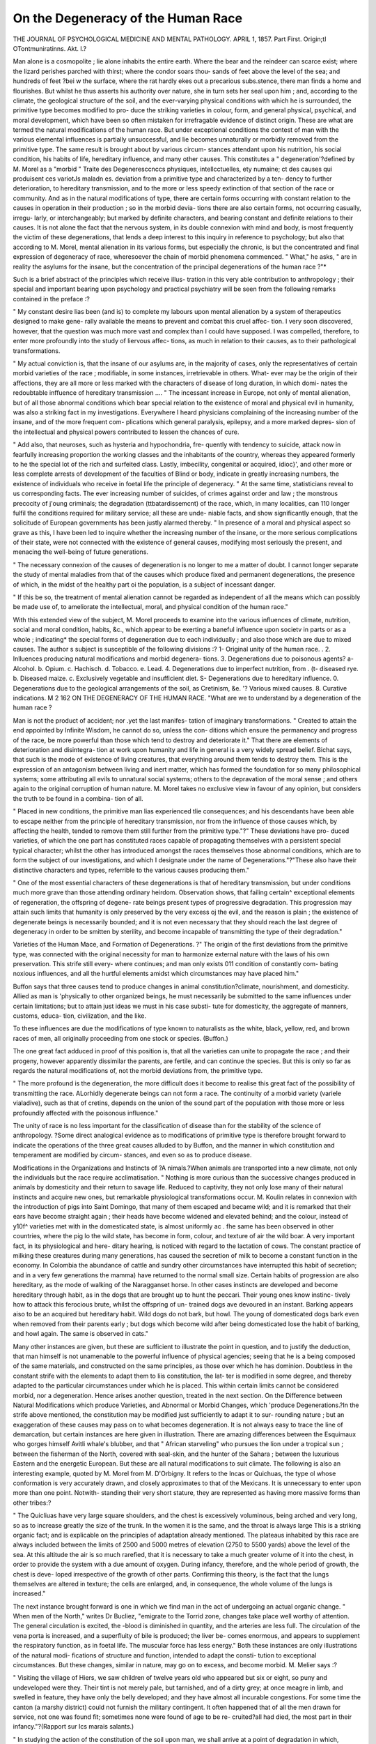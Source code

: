On the Degeneracy of the Human Race
======================================


THE JOURNAL
OF PSYCHOLOGICAL MEDICINE AND MENTAL PATHOLOGY.
APRIL 1, 1857.
Part First.
Origin;tl OTontmuniratinns.
Akt. I.?

Man alone is a cosmopolite ; lie alone inhabits the entire earth.
Where the bear and the reindeer can scarce exist; where the
lizard perishes parched with thirst; where the condor soars thou-
sands of feet above the level of the sea; and hundreds of feet
?bei w the surface, where the rat hardly ekes out a precarious
subs.stence, there man finds a home and flourishes. But whilst
he thus asserts his authority over nature, she in turn sets her seal
upon him ; and, according to the climate, the geological structure
of the soil, and the ever-varying physical conditions with which
he is surrounded, the primitive type becomes modified to pro-
duce the striking varieties in colour, form, and general physical,
psychical, and moral development, which have been so often
mistaken for irrefragable evidence of distinct origin. These are
what are termed the natural modifications of the human race.
But under exceptional conditions the contest of man with the
various elemental influences is partially unsuccessful, and lie
becomes unnaturally or morbidly removed from the primitive
type. The same result is brought about by various circum-
stances attendant upon his nutrition, his social condition, his
habits of life, hereditary influence, and many other causes. This
constitutes a " degeneration'?defined by M. Morel as a "morbid
" Traite des Degeneresccnccs physiques, intellcctuelles, ety
numaine; ct des causes qui produisent ces variotJs maladn es.
deviation from a primitive type and characterized by a ten-
dency to further deterioration, to hereditary transmission, and
to the more or less speedy extinction of that section of the race
or community. And as in the natural modifications of type,
there are certain forms occurring with constant relation to the
causes in operation in their production ; so in the morbid devia-
tions there are also certain forms, not occurring casually, irregu-
larly, or interchangeably; but marked by definite characters, and
bearing constant and definite relations to their causes.
It is not alone the fact that the nervous system, in its double
connexion with mind and body, is most frequently the victim of
these degenerations, that lends a deep interest to this inquiry in
reference to psychology; but also that according to M. Morel,
mental alienation in its various forms, but especially the chronic,
is but the concentrated and final expression of degeneracy of
race, wheresoever the chain of morbid phenomena commenced.
" What," he asks, " are in reality the asylums for the insane,
but the concentration of the principal degenerations of the human
race ?"*

Such is a brief abstract of the principles which receive illus-
tration in this very able contribution to anthropology ; their
special and important bearing upon psychology and practical
psychiatry will be seen from the following remarks contained in
the preface :?

" My constant desire lias been (and is) to complete my labours upon
mental alienation by a system of therapeutics designed to make gene-
rally available the means to prevent and combat this cruel affec-
tion. I very soon discovered, however, that the question was much
more vast and complex than I could have supposed. I was compelled,
therefore, to enter more profoundly into the study of liervous affec-
tions, as much in relation to their causes, as to their pathological
transformations.

" My actual conviction is, that the insane of our asylums are, in the
majority of cases, only the representatives of certain morbid varieties of
the race ; modifiable, in some instances, irretrievable in others. What-
ever may be the origin of their affections, they are all more or less
marked with the characters of disease of long duration, in which domi-
nates the redoubtable inffuence of hereditary transmission ....
" The incessant increase in Europe, not only of mental alienation,
but of all those abnormal conditions which bear special relation to the
existence of moral and physical evil in humanity, was also a striking
fact in my investigations. Everywhere I heard physicians complaining
of the increasing number of the insane, and of the more frequent com-
plications which general paralysis, epilepsy, and a more marked depres-
sion of the intellectual and physical powers contributed to lessen the
chances of cure.

" Add also, that neuroses, such as hysteria and hypochondria, fre-
quently with tendency to suicide, attack now in fearfully increasing
proportion the working classes and the inhabitants of the country,
whereas they appeared formerly to he the special lot of the rich and
surfeited class. Lastly, imbecility, congenital or acquired, idioc}', and
other more or less complete arrests of development of the faculties of
Blind or body, indicate in greatly increasing numbers, the existence of
individuals who receive in foetal life the principle of degeneracy.
" At the same time, statisticians reveal to us corresponding facts.
The ever increasing number of suicides, of crimes against order and
law ; the monstrous precocity of j'oung criminals; the degradation
(ttbatardissemcnt) of the race, which, in many localities, can 110 longer
fulfil the conditions required for military service; all these are unde-
niable facts, and show significantly enough, that the solicitude of
European governments has been justly alarmed thereby.
" In presence of a moral and physical aspect so grave as this, I have
been led to inquire whether the increasing number of the insane, or
the more serious complications of their state, were not connected with
the existence of general causes, modifying most seriously the present,
and menacing the well-being of future generations.

" The necessary connexion of the causes of degeneration is no longer
to me a matter of doubt. I cannot longer separate the study of mental
maladies from that of the causes which produce fixed and permanent
degenerations, the presence of which, in the midst of the healthy part
oi the population, is a subject of incessant danger.

" If this be so, the treatment of mental alienation cannot be regarded
as independent of all the means which can possibly be made use of, to
ameliorate the intellectual, moral, and physical condition of the human
race."

With this extended view of the subject, M. Morel proceeds to
examine into the various influences of climate, nutrition, social
and moral condition, habits, &c., which appear to be exerting a
baneful influence upon societv in parts or as a whole ; indicating*
the special forms of degeneration due to each individually ; and
also those which are due to mixed causes. The author s subject
is susceptible of the following divisions :?
1- Original unity of the human race.
. 2. Inlluences producing natural modifications and morbid degenera-
tions.
3. Degenerations due to poisonous agents?
a- Alcohol. b. Opium. c. Hachisch. d. Tobacco. e. Lead.
4. Degenerations due to imperfect nutrition, from
. (t- diseased rye. b. Diseased maize. c. Exclusively vegetable and
insufficient diet.
S- Degenerations due to hereditary influence.
0. Degenerations due to the geological arrangements of the soil, as
Cretinism, &e.
'? Various mixed causes.
8. Curative indications.
M 2
162 ON THE DEGENERACY OF THE HUMAN RACE.
"What are we to understand by a degeneration of the human
race ?

Man is not the product of accident; nor .yet the last manifes-
tation of imaginary transformations. " Created to attain the end
appointed by Infinite Wisdom, he cannot do so, unless the con-
ditions which ensure the permanency and progress of the race, be
more powerful than those which tend to destroy and deteriorate
it." That there are elements of deterioration and disintegra-
tion at work upon humanity and life in general is a very widely
spread belief. Bichat says, that such is the mode of existence of
living creatures, that everything around them tends to destroy
them. This is the expression of an antagonism between living
and inert matter, which has formed the foundation for so
many philosophical systems; some attributing all evils to
unnatural social systems; others to the depravation of the
moral sense ; and others again to the original corruption of
human nature. M. Morel takes no exclusive view in favour of
any opinion, but considers the truth to be found in a combina-
tion of all.

" Placed in new conditions, the primitive man lias experienced tlie
consequences; and his descendants have been able to escape neither
from the principle of hereditary transmission, nor from the influence
of those causes which, by affecting the health, tended to remove them
still further from the primitive type."?" These deviations have pro-
duced varieties, of which the one part has constituted races capable of
propagating themselves with a persistent special typical character; whilst
the other has introduced amongst the races themselves those abnormal
conditions, which are to form the subject of our investigations, and
which I designate under the name of Degenerations."?"These also
have their distinctive characters and types, referrible to the various
causes producing them."

" One of the most essential characters of these degenerations is that
of hereditary transmission, but under conditions much more grave than
those attending ordinary heirdom. Observation shows, that failing
certain^ exceptional elements of regeneration, the offspring of degene-
rate beings present types of progressive degradation. This progression
may attain such limits that humanity is only preserved by the very
excess oj the evil, and the reason is plain ; the existence of degenerate
beings is necessarily bounded; and it is not even necessary that they
should reach the last degree of degeneracy in order to be smitten by
sterility, and become incapable of transmitting the type of their
degradation."

Varieties of the Human Mace, and Formation of Degenerations.
?" The origin of the first deviations from the primitive type, was
connected with the original necessity for man to harmonize external
nature with the laws of his own preservation. This strife still every-
where continues; and man only exists 011 condition of constantly com-
bating noxious influences, and all the hurtful elements amidst which
circumstances may have placed him."

Buffon says that three causes tend to produce changes in
animal constitution?climate, nourishment, and domesticity.
Allied as man is 'physically to other organized beings, he must
necessarily be submitted to the same influences under certain
limitations; but to attain just ideas we must in his case substi-
tute for domesticity, the aggregate of manners, customs, educa-
tion, civilization, and the like.

To these influences are due the modifications of type known
to naturalists as the white, black, yellow, red, and brown races
of men, all originally proceeding from one stock or species.
(Buffon.)

The one great fact adduced in proof of this position is, that
all the varieties can unite to propagate the race ; and their
progeny, however apparently dissimilar the parents, are fertile,
and can continue the species. But this is only so far as regards
the natural modifications of, not the morbid deviations from,
the primitive type.

" The more profound is the degeneration, the more difficult does it
become to realise this great fact of the possibility of transmitting the
race. ALorhidly degenerate beings can not form a race. The continuity
of a morbid variety (variele vialadive), such as that of cretins, depends
on the union of the sound part of the population with those more or
less profoundly affected with the poisonous influence."

The unity of race is no less important for the classification of
disease than for the stability of the science of anthropology.
?Some direct analogical evidence as to modifications of primitive
type is therefore brought forward to indicate the operations of
the three great causes alluded to by Buffon, and the manner in
which constitution and temperament are modified by circum-
stances, and even so as to produce disease.

Modifications in the Organizations and Instincts of
?A nimals.?When animals are transported into a new climate,
not only the individuals but the race require acclimatisation.
" Nothing is more curious than the successive changes produced in
animals by domesticity and their return to savage life. Reduced to
captivity, they not only lose many of their natural instincts and acquire
new ones, but remarkable physiological transformations occur. M.
Koulin relates in connexion with the introduction of pigs into Saint
Domingo, that many of them escaped and became wild; and it is
remarked that their ears have become straight again ; their heads have
become widened and elevated behind; and the colour, instead of y10f^
varieties met with in the domesticated state, is almost uniformly ac .
fhe same has been observed in other countries, where the pig
lo the wild state, has become in form, colour, and texture of air
the wild boar. A very important fact, in its physiological and here-
ditary hearing, is noticed with regard to the lactation of cows. The
constant practice of milking these creatures during many generations,
has caused the secretion of milk to become a constant function in the
economy. In Colombia the abundance of cattle and sundry other
circumstances have interrupted this habit of secretion; and in a very
few generations the mamma) have returned to the normal small size.
Certain habits of progression are also hereditary, as the mode of
walking of the Naragganset horse. In other cases instincts are
developed and become hereditary through habit, as in the dogs that
are brought up to hunt the peccari. Their young ones know instinc-
tively how to attack this ferocious brute, whilst the offspring of un-
trained dogs ave devoured in an instant. Barking appears aiso to be
an acquired but hereditary habit. Wild dogs do not bark, but howl.
The young of domesticated dogs bark even when removed from their
parents early ; but dogs which become wild after being domesticated
lose the habit of barking, and howl again. The same is observed in
cats."

Many other instances are given, but these are sufficient to
illustrate the point in question, and to justify the deduction, that
man himself is not unamenable to the powerful influence of
physical agencies; seeing that he is a being composed of the
same materials, and constructed on the same principles, as those
over which he has dominion. Doubtless in the constant strife
with the elements to adapt them to liis constitution, the lat-
ter is modified in some degree, and thereby adapted to the
particular circumstances under which he is placed. This within
certain limits cannot be considered morbid, nor a degeneration.
Hence arises another question, treated in the next section.
On the Difference between Natural Modifications which
produce Varieties, and Abnormal or Morbid Changes, which
'produce Degenerations.?In the strife above mentioned, the
constitution may be modified just sufficiently to adapt it to sur-
rounding nature ; but an exaggeration of these causes may pass
on to what becomes degeneration. It is not always easy to
trace the line of demarcation, but certain instances are here
given in illustration. There are amazing differences between the
Esquimaux who gorges himself Avitli whale's blubber, and that
" African starveling" who pursues the lion under a tropical sun ;
between the fisherman of the North, covered with seal-skin, and
the hunter of the Sahara ; between the luxurious Eastern and
the energetic European. But these are all natural modifications
to suit climate. The following is also an interesting example,
quoted by M. Morel from M. D'Orbigny. It refers to the Incas
or Quichuas, the type ol whose conformation is very accurately
drawn, and closely approximates to that of the Mexicans. It is
unnecessary to enter upon more than one point. Notwith-
standing their very short stature, they are represented as having
more massive forms than other tribes:?

" The Quicliuas have very large square shoulders, and the chest is
excessively voluminous, being arched and very long, so as to increase
greatly the size of the trunk. In the women it is the same, and the
throat is always large This is a striking organic fact; and is
explicable on the principles of adaptation already mentioned. The
plateaus inhabited by this race are always included between the limits
of 2500 and 5000 metres of elevation (2750 to 5500 yards) above the
level of the sea. At this altitude the air is so much rarefied, that it
is necessary to take a much greater volume of it into the chest, in
order to provide the system with a due amount of oxygen. During
infancy, therefore, and the whole period of growth, the chest is deve-
loped irrespective of the growth of other parts. Confirming this
theory, is the fact that the lungs themselves are altered in texture;
the cells are enlarged, and, in consequence, the whole volume of the
lungs is increased."

The next instance brought forward is one in which we find
man in the act of undergoing an actual organic change. " When
men of the North," writes Dr Bucliez, "emigrate to the Torrid
zone, changes take place well worthy of attention. The general
circulation is excited, the -blood is diminished in quantity, and
the arteries are less full. The circulation of the vena porta is
increased, and a superfluity of bile is produced; the liver be-
comes enormous, and appears to supplement the respiratory
function, as in foetal life. The muscular force has less energy."
Both these instances are only illustrations of the natural modi-
fications of structure and function, intended to adapt the consti-
tution to exceptional circumstances. But these changes, similar
in nature, may go on to excess, and become morbid. M. Melier
says :?

" Visiting the village of Hiers, we saw children of twelve years old
who appeared but six or eight, so puny and undeveloped were they.
Their tint is not merely pale, but tarnished, and of a dirty grey; at
once meagre in limb, and swelled in feature, they have only the belly
developed; and they have almost all incurable congestions. For some
time the canton (a marshy district) could not furnish the military
contingent. It often happened that of all the men drawn for service,
not one was found fit; sometimes none were found of age to be re-
cruited?all had died, the most part in their infancy."?(Rapport sur
Ics marais salants.)

" In studying the action of the constitution of the soil upon man,
we shall arrive at a point of degradation in which, according to some
naturalists, he no longer suggests the idea of his species. ^ He is no
oidyximperfect but degenerate. Those who can still contribute o re
produce their kind, do it under condition of an ever downwar pro
gression. The more advanced are impotent; tliey present the type
of cretinous degeneration in its extreme manifestation."*

The remainder of the section is occupied by notices of the
lowest forms of natural modification, such as the Hottentots,
Bosjesmans, &c., as distinguished from the true morbid dege-
nerations. The general conclusions are these :?

"We conclude then, that the intellectual inferiority found in certain
races, does not necessarily involve the idea of a morbid state, as ob-
served in true degeneration.

" Climatic influences have induced certain changes, certain typical
characters, transmitted from one generation to another, and so pro-
duced the varieties of race. These varieties can mix with superior
varieties, and, under favourable circumstances, can thereby ascend
towards the more perfect type.
" The same is the case with intellectual manifestations. Their
inferiority in this respect is not sufficiently general and permanent to
permit the idea of distinct species. The intelligence appears merely
dormant, and to be susceptible of cultivation up to the normal point of
the race. The intellectual inferiority due to morbid degeneration of
type is so distinct from that just noticed, that we are justified in
adopting the following conclusions :?

" Between the intellectual condition of the lowest Bosjesman and
the most civilized European, there is much less difference than between
the same European and this degenerate being, in whom arrest of
development is due to cerebral atrophy, congenital or acquired; or to
any other cause inducing the morbid state which we designate by the
name of idiocy, imbecility, or dementia.

" The first is susceptible of radical amendment, and his progeny may
ascend to a higher, or even the highest type. The second is only
susceptible of relative amelioration, and hereditary influence will
always weigh upon his descendants. He will remain all his life what
he is in reality, a specimen of degeneration in the human race, an
example of morbid deviation from the normal type of humanity."
The causes of degeneracy may b? briefly summed up as follows :
1. Degenerations by Poisonous Influences. ? These in-
clude marsh miasmata, and all the geological and climatic
influences which tend to the production of hereditary cachexia;
chronic poisoning by alcohol, by opium, tobacco, and various
other narcotics.

2. Humanity is periodically condemned to certain scourges,
which bring in their train fatal modifications of organism. Of"
these are famines and epidemics of various kinds, generally
attended by, or consequent upon, extraordinary perturbations in
the regular order of the seasons, and in natural phenomena.
3. Insufficient, bad, or exclusive nutriment impoverishes the
constitution, and tends to the degeneration of the species. These
produce certain special affections of an eminently deteriorating
character, as Pellagra.

4. Another source of degeneration is the social medium in
which man is placed.

" It is not enough for man to have conquered external nature ; he
must also strive with his internal nature, or rather the factitious
nature imposed upon him by the social condition in which his existence
is passed. The practice of dangerous or unhealthy professions; the
habitation of situations crowded or insalubrious, expose the organism
to new causes of decay, and consequently degeneration. In spite of
the progress of science, it is impossible that he should not be modified
by the evil conditions of a life devoted to certain manufactures, and
the use of certain toxicant agents, or by the necessity of passing much
of his life underground. Add to these general conditions the pro-
foundly demoralizing tendency of misery, lack of instruction, failure
of prevision, abuse of alcoholic liquors and venereal indulgences, and
the insufficiency of nutriment; and we shall form an idea of the com-
plex circumstances which tend to modify the temperaments of the
lower class."

5. Of the Degenerations which result from Infirmities either
congenital, or acquired in Infancy, M. Morel observes :?
" The child may be born with a brain incapable of fulfilling its
functions, because it is atrophied or altered in its intimate texture, or
because its bony case is formed so as to prevent its due development.
Then, those functions of the organism over which the nervous system
presides are performed in a vitiated manner. The child remains degene-
rate, because the instrument which is indispensable to the exercise of
the human faculties only performs its functions imperfectly, or mor-
bidly. He is affected not only as to the development of his intelligence,
but as to that of the organism. . . . The child may suffer from
hereditary disease, receiving, whilst in the womb, the seeds of de-
generacy ; or, without this, he may be exposed to convulsive or tuber-
culous affections early in life, which lead to the same consequences as
congenital imbecility, or idiocy; he may also be subject to certain
practices arising from ignorance, superstition, or other motives, such
us compressing the head, to give it a form in accordance with certain
singular ideas of typical beauty."

6. Blindness, and the deaf-mute condition are included in this
brief enumeration of the causes of degeneracy, not as being so
serious in themselves as some of the others, but because, in
default of proper education, creatures so affected are certainly
imperfect beings, and are likely to transmit some forms of im-
perfection to their offspring ; though not necessarily their own
deficiency. The fact of the existence of one hundred thousand
persons so affected in France, is brought forward as a powei u
reason for including some means of extended care over these un
fortunate beings, in any system of general hygiene.

In the preliminary notice of degenerations in relation to
hereditary influences, there are some observations too important
to he passed over.

"We do not fear to avow that the principal interest which will
attach to these considerations will arise from an exposition of the
errors into which we have sometimes fallen in reference to certain
forms of mental disease. Ear be it from us to discourage those who
are animated by the desire to do good to their kind ; but we believe
it useful to forewarn them against hopes most cruelly to be disap-
pointed, if they do not keep in view, that hereditary tendency is not
an isolated fact; and that the incurability against which often our
best efforts are shattered, is but the fatal termination of a series of
anterior existences, which are morbidly summed up and represented in
one doomed individual. It is in the treatment of mental alienation
that we have been exposed to the greatest deceptions. "VYe have
ventured to predict recovery, not having this aspect of matters in
view, in acute eases; but calm lias superseded the general disorder,
and we have had to recognise that the individual had ceased to live
intellectually. Numerous facts have proved to us that the incurability
of these cases is not so much in relation to such or such a form of
disease, but to certain hereditary influences, the study of which per-
mits us to draw the following conclusions:?

1. There exist certain individuals who resume in their own person
the morbid organic tendencies of many previous generations.

2. A development of certain faculties, sufficiently remarkable, may
occasionally throw a more hopeful light upon the future of these in-
dividuals ; but their intellectual existence is circumscrihcd within
certain limits which they cannot pass.

3. The conditions of degeneration in such individuals reveal them-
selves not only by typical exterior characters, as smallness or mal-
formation of the head, predominance of morbid temperament, anomalies
in the structure of organs, special deformities, impotence, and the like;
but also by the most strange aberrations in the exercise of the in-
tellectual faculties and the moral sentiments.

Some general observations upon classification, and upon the
principles involved in prophylaxis and hygiene, conclude the
prolegomena. The following remarks are so forcible that we
give them entire :?

" What are asylums but the concentration of the principal degene-
rations of the race ? Because one is placed here as a maniac, an epi-
leptic, an imbecile, or an idiot, he is not the less?in the majority of
cases, if not all?the product of one or more of the causes of degene-
ration now enumerated. We, as physicians, better than others, are
able to appreciate the influence of alcoholic excesses?of hereditary
affections?of misery and privations?of insalubrious professions?of
unhealthy localities. If, then, the causes of so much evil may yield
before the efforts of the administrative authority, surely we are right
to appeal to it. The influence which we can exert in our own depart-
nient is undoubtedly great, but still small when confronted with the
great mass of incurable cases committed to our care. We must not,
then, remain inactive contemplators of so many destructive agencies.

Medicine alone can sufficiently appreciate the causes producing dege-
neracy of race; to it alone, therefore, it belongs to point out the posi-
tive indication of the remedies to be employed. I admit that the
experience to be acquired in even a long career, scarcely would suffice
to resolve a few of the problems proposed in this book ; but I say,
with the author of the Introduction to the Science of History (M.
Buchez)?1 No one knows when his hour may come?no one knows if
the idea which he bears may die with him. In this uncertainty only
one part remains?to make haste, that when the night comes, our
work may be done.' "

On Degenerations Caused by Poisonous Agents. ? On
Chronic Alcoholism. ? M. Magnus Huss calls the disastrous
effects produced by the abuse of alcoholic liquors by the name of
Chronic Alcoholism. Entering the system in large quantities, it
modifies fatally the constituent elements of the blood, and acts as
a poison. The symptoms of this poisoning are those of alternate
excitement and depression. Partial paralyses are but the pre-
cursors of more grave affections, which terminate finally in
general paralysis, deterioration and ultimate loss of intelli-
gence. The cadaveric lesions are correspondingly serious. But
this is not the worst. The physical degradation, the complete
perversion of the intelligence and the moral sentiments, do not
remain isolated facts, terminating with the individual. There is
no malady in which hereditary influence is so marked and cha-
racteristic. "If congenital imbecility and idiocy are the extreme
terms of alcoholic degeneration, many intermediate states reveal
themselves to the observer, by aberrations of intelligence and
perversions of the moral sentiments, so extraordinary as to be
unaccountable on the mere theory of warping of the moral
nature. ... It would be impossible, rejecting the data of
hereditary influence, to account justly for many moral and phy~
sical monstrosities. Perhaps, placing ourselves in the scientific
point of view of the question, we may be able to east a new
light upon intellectual conditions hitherto inexplicable, and to
render a great service to legal medicine, to education, and even
to morality, by assigning to the sad victims (personal and here-
ditary) of alcoholism, their true place amongst degenerate types.
After entering somewhat extensively into the history ot alco-
hol, M. Morel proceeds to describe the progressive symptoms ot
alcoholic poisoning. A case is detailed at great length, in w *c_
the following symptoms occurred progressively : First, a: tei e
?i' twelve years' abuse of drinks, came on repeated a ac
delirium tremens ; then habitually trembling hands, is
sensations, such as occasional blindness ; trembling tongue,
troubled sleep, disgust for all food ; formication and subsultus ;
trembling legs and advancing paralysis; then partial anesthesia,
becoming complete in the fingers, toes, and inner part of the
thighs; then vertigos and serious hallucinations. At this period
a strenuous effort was made to stop the downward course, and
for a little time successfully. Again the evil courses were re-
sumed, and again the old train of symptoms occurred, with
emaciation, and frightful cramps and spasms. Again a cessation
of drinking, and again a relapse. The final condition is thus
described :?

" Arrived at this sad period, there was no longer hope of amend-
ment. Deprived of intelligence, lost to all moral sense, his strength
diminished from day to clay; and nothing could now arrest the pro-
gressive and fatal march of the symptoms. The skin became like
parchment, the legs were oedematous, and the digestion profoundly
troubled. The delirium, though continuous, had now no violent
exacerbations. He muttered unintelligibly, his look was stupid and
haggard, his appearance brutal; and when death came to terminate
this sad existence, consciousness had long ceased. The paralysis was
general, and this deplorable victim of alcoholism had fallen into the
most hideous state of degradation."

Alcohol, then, produces a malady presenting the symptoms of
true poisoning, and one of a specific character. The only disease
likely to be confounded with it is that known as " general para-
lysis." The symptoms in general are trembling of the feet and
hands, diminution of strength, paralysis, subsultus, cramps, and
spasms. It is only in an after stage of the disease that convul-
sions and epilepsy occur.

In the nervous system we notice at first formications, exagge-
ration of sensibility, and neuralgic affections; later, diminution
of sensibility, perversions of the senses, and difficulty of speaking.
The circumstances attendant upon the generative function are
peculiar. There is at first an exaltation, followed by depression,
and finally extinction or impotency. Dr Huss thinks that the
same applies to women. It follows from this that, in general,
hereditary influence is only operative during the earlier periods,
when the function appears to receive an accession of vigour. Yet
a precocious impotence seems to attack the succeeding genera-
tions ; and thus, by a preservative law of nature, the degenerate
race becomes speedily extinct. The offspring are not only
afflicted with congenital intellectual feebleness; but along with
this intellectual and moral degradation comes the impossibility
of perpetuating the race, notwithstanding the normal develop-
ment of the generative organs.

In the intellectual sphere of the nervous system the symptoms
coincide with those of the physical order. At first, a redoubled
activity in the evolution of ideas; next, alternations of excite-
ment and depression; finally, stupor. The acute symptoms, as
shown in delirium tremens, are sufficiently familiar.

The symptoms due to other functions are?vomiting, furred
tongue, diarrhoea, and flux. The liver is much disordered, and
autopsy often reveals cirrhosis and atrophy. The kidneys are
often affected with granular disease. The heart is excited to
overaction, and hypertrophy is often the result, followed not
unfrequently by fatty degeneration. There is also an alteration
in the elements of the blood, which appears to abound in fat
The arteries are strikingly enlarged in calibre. (Huss.)
The most serious pathological lesions are rupture of vessels
and extravasations of blood, producing apoplexy ; atrophy, gene-
ral or partial, of the brain?the former most common; serous
effusions on the surface of the brain, or in the ventricles; opacity
and thickening of the membranes, and adherence to each other
and to the cranium.

The diagnosis between alcoholism and general paralysis is
worthy of attention. In each there is a peculiar trembling of the
hands, weakness of the lower extremities, feebleness of speech, &:c.
In alcoholism, these symptoms are said by Dr Huss to cease when
the cause is given up ; and, even without that, there are occa-
sional diurnal remissions never observed in the simple progres-
sive paralysis. In this latter, the affections of the sight so
common in the former are not observed, nor the characteristic
formications in the extremities. The phenomena of digestion
afford a very striking distinction. In alcoholism they are always
much disturbed ; in paralysis the appetite is normal, or increased
to voracity. There are likewise differences in the mode of inva-
sion of the insensibility, and in the nature of the hallucinations
and delirium.

" Whether general paralysis, which terminates the life of so large
11 proportion of the insane, be always induced by excess of alcoholic
drinks, it is not necessary here to examine; or if these excesses have
contributed their quota of destructive activity to the already existing
nervous malady; but it is certain that our asylums contain always a
large proportion of cases having no other traceable origin. Out of
1000 cases, the details of which I have collected, there were 200 in
which no other cause existed." (M. Morel, p. 109.)
There are different varieties of alcoholism observed in our
asylums, according as it is induced directly in the individual, or
inherited from the parents. In the latter case, the victims have
come to terminate their days in the last convulsions of general
Paralysis, and in a state of the most profound moral and physical
degradation. The former class, removed earlier from their evi
courses, pass an existence but little more enviable ; of which
dementia, stupor, the absence of intellectual vigour, and the
abolition of all moral sentiment, form the prominent characters.
This class is very numerous. There is no special delirium ; their
existence is automatic ; the only wish expressed is to escape, and
resume their vicious excesses. General paralysis is not ordinarily
the termination of this class of cases?they present many of the
characters of alcoholic poisoning, stopping short of that series of
progressive lesions which terminate in general paralysis. The
usual termination is complete marasmus, with general or partial
dropsy, and irrestrainable diarrhoeas.

" Thus are established two distinct forms of alcoholic degeneration
?one, in which the victims have passed through a determinate series
of nervous lesions, both of a physical and intellectual order, to general
paralysis ; the other, where they remain stationary, and drag on a
weary existence, characterized physically by cachexia and marasmus,
and morally by the manifestation of the most depraved tendencies and
the most profound degradation.

" We have now to study two other classes?(1), those whose ma-
lady has been developed under direct hereditary influence; and (2),
those whose depraved addiction to drink may be attributed to special
affections of the organism."

In the first, or hereditary class, there are also varieties. The
children may simply inherit the tendencies of the parent; but
what was habit in the one, becomes an instinct, perhaps uncon-
trollable, in the other; and the termination is as already described.
But it is not necessary that the descendants of such parents
should commit the same excesses, in order to present the type of
progressive degradation. Some are born completely degenerate,
that is imbeciles or idiots ; others live intellectually up to a cer-
tain age, beyond which they stop, and fall into a state resembling
dementia.

" After painfully attaining a certain status?after having laboriously
acquired a profession?they find themselves incapable of further pro-
gress, and begin to retrograde. They experience critical phases, which
fix the conditions of their future existence ; for instance, the occurrence
of puberty, of incidental maladies of a physical or moral nature, and the
like. In these cases, sudden and irremediable transition to idiocy is
the fatal termination which awaits them."?(p. 115.)
Several cases of deep interest are given in illustration of this
latter phase, but they are too extended for quotation. They tend
to indicate the almost utter impossibility of escape from the here-
ditary type once stamped upon the race ; and the futility of
placing any dependence upon the most solemn and reiterated
vows of amendment from those who are once subjected to this
influence. M. Morel appends to these instances a remark, part
of which we shall give in his own words:?

" When patients of this class have passed some time in a house of
recovery, they return apparently to better sentiments, and make the
most solemn promises of amendment. The intervention of authority,
and family requirements, then force us to consent to their liberation,
of which all have ultimately cause to repent.

" Je n' at jamais A'u GUEitnt les malades dont les teiulences alcooli-
ques avciient leur point de depart dans les predispositions hereditaires
legueex par les parents.

" Their exit from the establishment was at once followed by a repe-
tition of the same acts. It was necessary to isolate them again ; and
each time there was an advance of degradation."?(p. 118.)
One case is too important not to notice briefly, as it seems to
resume in itself all the sad train of phenomena involved in these
considerations. The great-grandfather of the young man in
question indulged in drink, till it became veritable dypsomania.
He was killed in a pot-house quarrel. His son, the grandfather,
followed in his footsteps, was brought a maniac to the asylum,
and died ultimately of general paralysis. His son, the father,
was of comparatively sober habits, but not the less did the here-
ditary taint show itself; he became insane on the idea of persecu-
tions, &c. His son, the young man in question, was brought to
the asylum at the age of eighteen, attacked eight months before
without ostensible cause, by mania, the transition to complete
idiocy. Thus we see?

" In the 1st generation.?Immorality, depravity, alcoholic excess,
brutish disposition.

" In the 2nd.?Hereditary drunkenness, maniacal accessions, and
general paralysis.

"In the 3rd. ? Sobriety, hypochondriac and lypomaniacal ten-
dencies ; systematic ideas of persecutions, and homicidal impulses.
" In the 4th.?Weak intelligence originally, access of mania; stupor;
transition to idiocy ; finally, extinction of the race."
It remains to make a few observations upon the tendency to
alcoholic drinks, resulting from certain pathological changes. M.
Esquirol long ago showed that, whereas the abuse of fermented
liquors is often the result of degradation of mind, vices of educa-
tion, and evil example ; there is sometimes a morbid irresistible
impulse which drives certain individuals to such abuse. He has
noticed this impulse at the cessation of menstruation, and in the
case of an advocate, suffering from a cutaneous affection. _ M.
^lorel has also observed a case similar to the latter. Sometimes
the tendency is observed to be irresistible at the period of men-
struation, and during pregnancy. Out of 200 cases of alcoho ism
-M. lUorel attributes 35 to organic disease. General paralysis was
the cause in 10 cases, and organic disease of the heart in 3. In
G hypochondriacs, and 4 hysterical women, the most marked
tendency to alcohol complicated ultimately the original affec-
tion. In 16 it appeared due to hereditary tendency to some
form of disease not alcoholism. In these latter cases the dispo-
sition to steal was very prominent; they seem to be amongst
the most incurable of all mental alienations.

Thus, there are four fatal forms of alcoholism :??
1. Those who have gone through every form of alcoholic poisoning,
and terminate their career in general paralysis and dementia.
2. Those who at an earlier period of their vieioos career have been
secluded in the asylum, and live as above related.
3. The descendants of the two previous classes, including born idiots
and imbeciles, and those who live intellectually up to a few years of
age, and fall into dementia.

4. Those who are led to alcoholic excess by previous disease or pre-
disposition.
M. Morel concludes his extended notice of alcoholic poisoning,
by remarking upon the constant increase, throughout Europe,
of this particular cause of degeneration. Its effects in causing
degeneration of race are traced in another part of the work ;
the observations, so far, having chiefly applied to individual
deterioration.

On Degenerations resulting from various Vegetable and
Mineral Poisons.?This subject divides itself naturally into two
departments : (1) the effect produced upon the animal economy
by certain narcotics, of which the Orientals make use (and after
them, others) to produce factitious excitement, in default of
spirituous liquors ; and (2) the poisonous action resulting from
the employment of certain mineral agents in commerce, manu-
factures, and the arts, as lead and mercury.

M. Morel enters into the history of the use of intoxicant plants
as excitants, showing their employment from the earliest times of
which we have definite records, and their almost universal use
now. He sketches briefly the Tcava of the Polynesians, the niopo
of the Ottomaques; the betel nut, the ha ad, the nuts of kola and
coca of the Chinese, Ceylonese, &c., all used for one and the same
purpose of intoxication or stupefaction; and then passes on to the
three most universally spread narcotics, Hachisch, Opium, and
Tobacco.

1. HACHISCH.?The Indian hemp (Cannabis Indica) forms
the basis of most of the intoxicating preparations used in Egypt,
Syria, and most Oriental countries. The leaves are smoked alone
or mixed with tobacco. But the most celebrated preparation is
the fatty extract known as hachisch, which seems to be butter
charged with the active principle. It is too nauseous to take
alone, but is made up into various forms of cakes and electuaries,
sometimes mixed with aphrodisiacs, and sometimes with other
narcotics, as opium, stramonium, &c. The effects on the system
have been so often described, and are so analogous, in many
respects, to those of opium,* shortly to be mentioned, that it is
not necessary to recapitulate them. They are all referrible to the
nervous system. The final results are thus alluded to by M.
Moreau :?

" Besides the habitual hallucinations which the extract of Indian
hemp produces in some individuals, I think its prolonged usage in-
duces incurable dementia. I have reason to believe that such is the
case in many persons met with in the cities of Egypt, who are
venerated as holy men (santons) by the people, but who are merely
fallen into a state of dementia from the use of hachisch."
2. Opium.?"At no period of time has humanity witnessed a
fact like that we have now to consider," says M. Morel. " Three
hundred millions of individuals, united under one absolute govern-
ment, speaking the same language, and having identical religious
notions, present to us the sad spectacle of a people menaced, as
to its dearest interests, by the most fatal and degrading liabit
that it is possible to conceive?that of smoking opium/'
An idea may be formed of the frightful increase of the con-
sumption of opium in China by the following figures. China is
selected as a typical illustration of the effects of this practice on
the race. In 1810, 2500 cases of opium were sent to Canton ;
in 1820, 4770 cases; in 1830, 18,760 cases; and in 1838, 48,000
cases! And this in spite of the laws enacted against it! laws
"which the lawgivers are the first to infringe and set at nought.
The effects of smoking it, immediate and remote, are thus
described:?

" The first impression is a feeling of content and slight excitement,
manifested by loquacity and involuntary laughter. Sometimes there
' are fits of anger. Soon the eyes become brilliant, and the respiration
and circulation are quickened and excited. At this stageof the nervous
exaltation the smoker feels a peculiar comfort (un bien-ctrc tout a fait
particulier), and the temperature is augmented. The impressions are
lively, and the imagination wanders into strange illusions. _ Now we
observe a phenomenon frequently remarked in mental alienation. Facts
and ideas, long forgotten, present themselves to the mind in all then-
original freshness. The future appears all bright, and every happiness
over wished for appears realized by the smoker. If he continues
smoking, exaltation gives place to depression and utter prostration.

The action of the senses is suspended. He hears nothing; he becomes
silent; his face becomes pale, his tongue hangs out; a cold sweat in-
undates the whole body; and insensibility supervenes, often lasting for
several hours. The awakening is what might be expected after such a
debauch."

Such are the immediate effects, but neither tobacco nor Indian
liemp (nor perhaps alcohol) are to compare with opium either
in the constitutional results, or in the difficulty of breaking the
habit. Except some few smokers, who, thanks to an exceptional
organization, can restrain themselves within the bounds of mode-
ration, all the others attain rapidly a fatal termination, having
passed in quick succession the stages of idleness, debauch, misery,
the ruin of their physical strength, and the utter depravation of
their moral and intellectual faculties. Nothing can cure an ad-
vanced smoker of opium.?(Hue.) " C'est une atonie ddgoutante,
une prostration absolue de toutes les facultds et de toutes les
energies."

" But the action of opium is more pernicious than that of alcohol
in another particular?viz., the rapidity with which the nervous
lesions declare themselves. Given the period at which a person begins
to smoke opium, it is easy to predict the time of his death; his days
are numbered. The physiological effects are uniform, and succeed
each other with an unvarying regularity.

" According to Dr Ainsley, a considerable fattening first occurs ;
then failure of strength, and irregularity of walk ; then the memory is
lost, the intellectual faculties fail, and dementia results. The termina-
tion is similar to that of the victims of alcoholism in Europe
No smoker of opium attains an advanced age, and their offspring are
blanched, miserable, and struck with premature mental decay. For
obvious reasons, we have not yet the same opportunity of tracing the
ultimate degenerating effect of this practice on the race, as we have
of that of alcoholism ; but it cannot be doubted that the same law will
hold good; and we cannot but be alarmed for the intellectual, phy-
sical, and moral future reserved for China, Sumatra, and the other
countries where this practice obtains."

M. Morel concludes this notice of opium by a question espe-
cially interesting to this country :?

"Is it true, as some authors affirm, that the habit of smoking
opium has invaded the capital of England? If it be so, it is impos-
sible to calculate the evil impending. Meanwhile, statistics point to
a sad conclusion. In 1830, there were 103,718 pounds of opium re-
ceived in London, and in 1852, 250,790 pounds!"
3. Tobacco. ? M. Morel expresses himself very guardedly
when speaking of the effects of tobacco. He thus introduces the
subject: -

' What- may be the part which tobacco plays in the production of
degeneration ? And admitting even that its degenerative action is
an ascertained fact, how far would it be good medical hygiene to attack
the usage of tobacco, which has become for all nations not only a
habit, but an imperious necessity, to be satisfied at any risk ? . . . .
I have no intention of attacking its use, and this for many motives;
first, it is far from being proved that the habit of smoking in modera-
tion is in any way injurious; and, secondly, it would not be without
danger to invoke the force of an absolute legislation against a habit
passed into such an irresistible necessity."

M. Morel seems to think that a large proportion of men will
have either tobacco or opium, and of the two evils he prefers the
former. He considers that there are certain questions still sub
judice, leaving out of question the moderate use of tobacco?viz.,
the results of its abuse; the effects upon the system of those
engaged in the manufacture of snuff and tobacco ; the influence
of its special culture upon the internal economy of a country ;
and the effect of its introduction upon the manners and social
customs of a nation.

In answering the question?" Is tobacco injurious to the
health ?" M. Morel takes simply the fact that nicotine is a viru-
lent poison, and that it is unlikely that such can be introduced
into the system in large and repeated quantities without injury.
He relates the result of its application to wounds in animals, and
its introduction into the stomach, &c., those experiments which
are so well known, and which a recent and still continuing con-
troversy has made so familiar to us. He then adds:?

"Were we then to judge a priori of the evil consequences to be
anticipated from the use of tobacco, we might well be terrified at the
prospect. But observing facts and results, we are compelled to con-
elude that the dose of nicotine absorbed must be too small to produce
such serious results except in a small number of cases We
may shortly sum up the evils quoted by authors. The first attempts
at smoking produce nausea and vomiting, but the economy soon
habituates itself to the practice. It is injurious to adults who have
not reached their development; much more to children. The great
quantity of saliva secreted, interferes seriously with the functions.
Young smokers are generally pale and meagre, and the phenomena of
nutrition are imperfect. There is alternate excitement and depression
of the nervous system ; and it is said that inflammations of the throat
and respiratory passages are common. Add to this, that the smoker
generally drinks, and passes much of his time in a vitiated atmosphere,
and we shall not be astonished at the sad prognostications of many
authors."

After alluding to certain cases of clearly defined nervous
lesions folloiving the immoderate use of tobacco, M. Morel passes
?n to discuss the effects of the manufacture of this substance on
the workpeople; and though he believes^ that these processes
cannot be accomplished without producing some de eterious
effects, yet again consulting facts, lie feels " bound to suspend liis
verdict." M. Melier thinks more unfavourably ; from his obser-
vations he believes that a change takes place in the blood of
those thus employed, which amounts to a kind of poisoning.
This is in accordance with some views recently propounded in
the controversy alluded to.

The subject of tobacco has been lately brought very pro-
minently before the profession and the public, by some observa-
tions made by Mr. Solly at St. Thomas's Hospital ; and the
remarks, excellent in themselves, are much more so as proceeding
from so thoughtful and experienced a source. They cannot be
too much nor too carefully considered. In relating a case of
paralysis, and speaking of its causes, he says :?

" There was another liabit also in which my patient indulged, and
which I cannot but regard as the curse of the present age?I mean
smoking I know 01 no single vice which does so much harm.

It is a snare and a delusion. It soothes the excited nervous system at
the time, to render it more irritable and more feeble ultimately. . . .
I believe that cases of general paralysis are more frequent in England
than they used to be ; and I suspect that smoking tobacco is one of the
causes of that increase."

On another occasion he writes :?
" I believe if the habit of smoking advances in England as it has
done for the last ten years, that the English character will lose that
combination of energy and solidity that has hitherto distinguished it,
and that England will sink in the scale of nations."

It is unnecessary further to quote from the interesting letters
of Mr. Solly on this subject; they are in the hands of every
one.* An animated correspondence has arisen, which it is to
be hoped will result in some accurate and specific observations
on the influence of tobacco in the production of disease. Mean-
while many interesting facts are placed on record. A few of the
writers seem inclined to trace almost all social and physical evils
to this practice, whilst others consider it as innocuous. It is re-
probrated because it produces insanity, paralysis, consumption,
laryngitis, tonsillitis, short sight, emaciation, dyspepsia, and an
infinity of minor disorders. It is upheld because it is pleasant;
because it is a valuable therapeutic and hygienic agent, a pre-
servative against cold and starvation, a substitute for food, a
solace to the weary, whether of mind or body. One writer
attempts to settle its value by an appeal to final causes, asking?
" Why was tobacco created, if not to be smoked ?" perhaps
overlooking the fact that the same trenchant argument applies
to every known vice.

Amid all this gleams of valuable information appear. Dr.
Kdduck. writing about smokers, as seen at the Dispensary in
St. Giles's, says :?

" Leeches were killed instantly by the blood of the smokers, so sud-
denly that they dropped off dead immediately they were applied. . . .
Fleas and bngs rarely, if ever, attacked the smoking parent."
And what is very important in reference to the subject now
under treatment:?

" If the evil ended with the individual, who, by the indulgence of a
pernicious custom, injures his own health, and impairs his faculties of
mind and body, he might be left to his enjoyment, his fooVs paradise
unmolested. This, however, is not the case. In no instance is the sin
of the father more strikingly visited upon the children than the sin of
tobacco smoking. The enervation, the hypochondriasis, the hysteria,
the insanity, the dwarfish deformities, the consumption, the suffering
lives and early deaths of the children of inveterate smokers, bear ample
testimony to the feebleness and unsoundness of the constitution trans-
mitted by this pernicious habit."?Lancet, Feb. 14.
The use of tobacco in moderation, and under certain circum-
stances of great hardship and privation, is upheld by many , men
of high scientific attainments and sound judgment, as not only
not injurious, but beneficial both liygienically, therapeutically,
and psychically.

Medical men engaged in the investigation and treatment of
the diseases of the brain and disorders of the mind, occasionally
have brought under their notice cases of severe nervous dis-
order and mental impairment, clearly traceable to an excessive
and immoderate use of tobacco. Shattered nervous system?pre-
mature loss of mental vigour?impaired memory?mental aliena-
tion, are too often the well-defined result of excessive tobacco
smoking. These are facts that cannot be ignored when con-
sidering the question at issue.

If society were in a more natural conditiou, or one more in accor-
dance with the most obvious rules of hygiene, it is highly probable
that no poisonous agent, whether narcotic or stimulant, would be
habitually desirable or allowable. It would not be easy to define
accurately what is " a natural state of society " but it is easy to
say what is not. For instance, it is not natural for man to pass
liis life underground, as in the coal mines of this country, and
still more in the salt mines abroad ; to be exposed, in addition to
the ordinary atmospheric vicissitudes, to those of moisture and
cold in conuexion with sieges, and migrations from a temperate,
to either an arctic or a tropical climate ; to be immersed per-
petually in poisonous or irritating vapours, as in various branches
of art or industry ; to be suffering the extremes of misery, Pin a,
tion, and hereditary disease. Nor does it appear a 11a in a
course of proceeding, that a man should pass his days in the
wasting exercise of an arduous and anxious profession ; and per-
haps, his nights in noting down the results thereof for the benefit
of future generations. These and many other conditions suggest
themselves at once as a part of those evil influences noticed in
an early part of this paper, with which man has to wage per-
petual warfare ; and it does not appear improbable, that within
moderation, the use of tobacco may have as beneficial an effect
in enabling him to resist successfully some of these influences,
as any other prophylactic agency may have in other cases. It
may be injurious to the normal constitution normally treated,
but may it not resist or avert the abnormal consequences of a
different condition ?

So far as to the use. The abuse entails certain undeniable
consequences. First, dyspepsia and anorexia, with their natural
results of cachsemia and partial marasmus. Then ensue those
special nervous lesions, the nature of which is so clearly indi-
cated by the experiments upon animal life. And finally appear
those degenerating effects upon the offspring, which have been
before noticed. It must be mentioned in conclusion, and as
bearing upon the continuance of the species, that tobacco is sup-
posed to be a powerful anaphrodisiac.

4. Lead.?M. Morel gives a case illustrative of lead colic, and
partial lead paralysis, and then points out the analogies between
this and alcoholic poisoning. There is, in the commencement,
trembling, weakness, and paralysis of the lower extremities, and
diminution of the general sensibility. Soon there are twitchings
and cramps, dizziness, fantastic dreams and hallucinations ; and
these are exactly the symptoms of the anaesthetic form of alco-
holic poisoning. One symptom, however, is wanting in the lead
poisoning,?that of formication.

M. Morel adds, referring to the general train of symptoms:?
" These are the symptoms inseparable from all chronic poisoning1;
and more than that, they are the essential signs, which announce by
their duration aud their constant progress, that the individual is
smitten in the most important functions, and is tending to degenera-
tive transformation more and more radical."

M. Morel notices another distinction between alcoholic and
lead poisoning ; that whereas, in the former a toleration of the
poison to an enormous amount is acquired, there is none such
observable in lead. Another point, mentioned by M. Tanquerel,
is very important practically. He says, that those who present
the first physical signs of the action of the poison of lead, as the
blue line in the gums, and the yellow tinge of skin, appear for a
time to be quite well; all the functions are correctly performed;
the subject complains of 110 pain, and follows liis employment as
usual.

The nervous lesions which ultimately occur, assume all the
forms of delirium, coma, epilepsy, &c., sometimes after several
attacks of colic, sometimes unpreceded by it. After the occur-
rence of these, especially the epileptic seizure, M. Morel says
the reason is never again sound. We do not enter further into
the subject, as it belongs more especially to toxicology proper.
The influence exerted by diseases of the cerealia, ergot of
rye, maize, &c., upon the degenerations of the race is very im-
portant. In introducing this subject, M. Morel, illustrating his
position chiefly from the epidemics of ergotism in 1769 to 1772,
takes occasion to point out that epidemics are not isolated facts,
but are intimately connected with various widely extended
cosmical changes. He attributes the disease of the grain to wet
seasons, and alludes to the floods and inundations, the earth-
quakes and electrical phenomena, the fogs, and the immense
amount of insect life in those years. The disease of the rye
causes ergotism in its various forms ; and, as this is not a con-
stant occurrence, but only a casualty, the disease is not endemic,
like the pellagra, which is the result of a constant degeneration
of the maize. The former may be considered an acute epidemic;
the latter is essentially chronic in its nature, and endemic.
The connexion of the convulsive affection called ergotism with
the diseased rye, is thus indicated by Taube :?

1. All the persons attacked had eaten rye meal. 2. They
experienced immediate amendment on change of diet. 3. They
constantly relapsed on returning to that kind of food. 4. The
rye of these years contained a very large quantity of ergot,
o. This ergot appeared to be more powerful in its effects than
in other years. 6. The rye itself was altered, and appeared to
possess some of the properties of the ergot.

Four forms of ergotism have been noticed?the mild, the acute,
the chronic, and the gangrenous. The mild, or benign ergotism,
attacked almost the whole population of the districts visited in
Germany. It was characterized by formications in the feet and
hands, with a vao-ue condition of anaesthesia and deafness ; and
gastric irritation, with tendency to diarrhoea and vomiting.
The acute form was similar in many respects to lead colic.
There occurred blindness and fainting, trembling of the limbs
and cramp, and violent spasm of the flexor muscles. There was
great precordial oppression, and intolerable griping; spasm ot
the glottis and cold sweat. Speech and sense were abolished.
About the third day death took place, and no instance o
recovery from this form was known. Two remarkable circum
stances may be noticed in connexion with this violent convu si
affection. The pulse remained unaffected ; and tlie milk in the
breasts of women appeared to have no ill effects on the child.
In the chronic form, for some days before the complete forma-
tion of the attack, the patient experienced a feeling of weight
in the limbs, precordial tension, dislike for food, and cold
in the trunk and vertebral column. There were occasional
twitchings and cramps, constant retraction of the tendo Acliillis,
and the formications extended to the internal organs. At
this period there were no functional disorders; the action of
the bowels and skin was normal. Then occurred a few hours of
suffering, similar in nature to those of the acute form; after
which there was extreme prostration, followed by some peaceful
sleep, and an awakening with some sensation of desire for food.
The intervals of the attacks presented always the same characters,
viz., insensibility of the extremities, formications, trembling of
the limbs, derangement of vision, tension in the precordial
region. This last symptom announced the recurrence of the
acute stage. Sometimes spasm and convulsion alternated with
a cataleptic condition, which was generally the transition to
epilepsy, succeeded by delirium. A sardonic laugh preceded the
intellectual disorders; the memory was lost, and the most fierce
mania succeeded. This was generally fatal in the acute stage ;
when it was not so, the patients fell into marasmus and intel-
lectual torpor, from which many never recovered. The few who
did recover had an almost interminable convalescence.
Attributable to the same cause, the disease of the rye, is the
terrible affection known in France for many centuries as the
mal cles ardents, the pestc noir, the feu dc St. Antoine, or
more recently, recognising its source, gangrenous ergotism.
" The unfortunate victims of this malady suffered most intolerably.
The grinding of the teeth, the contortions of the whole body, the ter-
rible cries, indicated the most inexpressible agony. They complained
of a fire under the skin, which consumed the muscles, and separated
them from the bones; yet the surface was cold, and it was difficult to
communicate an}' warmth. Later, the parts affected appeared like
charcoal, and the air was poisoned by the smell of the putrid flesh
separating from the bones. The arms and legs came off completely
from the trunk; the same affection seized the internal organs, and
they perished in extreme agony. In some cases the malady stopped
snort of gangrene ; but this was a rare exception, and fever succeeded.
In some cases there were cramps and convulsions."

The fatality of this fearful affection varies. In the mildest
epidemics, half the attacked died ; in others, the mortality was
general. In the epidemic of 1090, none escaped who were once
affected ; in 994, 40,000 individuals died of it in the South of
France. M. Morel adds?"II est inutile d'ajoutcr que I on no
connaissait aucun moyen medical contre cette maladie." Dr.
Salerne, of Orleans, relates the case of a child ten years of age,
whose thighs detached themselves from the articulations
without any hemorrhage; his brother, aged fourteen, lost the
leg and thigh of one side and the leg of the other. Both died
after twenty-eight days ! Amputation was of no avail?it seemed
rather, in many cases, to hasten the fatal result.

The consideration of these diseases sheds a gleam of light,
lurid though it be, upon many of the fearful epidemics of the
middle ages, the causes of which have been, and still are, hidden
in so much mystery. In tracing the source of the maladies
under present consideration to the change in the principal article
of food amongst so many millions, and reflecting also that rye
is by no means the only grain susceptible of such a morbid
transformation as to become poisonous; perceiving also the
points of analogy between these affections and many others from
time to time devastating large districts, we cannot fail to be
struck with the important bearing which this subject has upon
general hygiene, and the urgent and paramount claims for its
consideration, medically and administratively. This will receive
still further illustration from what remains to be said on the
subject of pellagra, an endemic and chronic disorder, arising
from a degeneration in the maize, the staple article of diet of
large districts. The following case is intended as an illustration
of the results of a diet almost solely consisting of this grain,
which, it must be understood, is in these northern latitudes
always more or less imperfectly developed ; hence the chronic
and endemic nature of the resulting disease.

An agricultural labourer, F , aged thirty-five, married, and
the father of many children, pursued his occupation, with his
family, in the environs of Brescia. Their condition was that
common to the Milanese and Venetian peasantry. Their nou-
rishment consisted almost exclusively of vegetable food?chiefly
maize, or cakes of rye or millet. Meat and salt fisli were very
rare events, and only eaten as preparation for the most arduous
duties. The country was salubrious; the water pure and abun-
dant ; there was no endemic affection but pellagra; but this
attacked nearly one-sixth of the entire population. The family
of F- had not been spared ; his father had died in the last
stage of pellagrous marasmus, and his mother was affected with
it. Many of his brothers and sisters had suffered from the same
affection ; he himself had been in the army, and thus removed
from the cause ; but scarcely three years after his return home
lie began to experience the precursory symptoms.

Every spring brought much gastric disorder; disgust fox' foo ^
alternated with gnawing hunger, and constipation with diau 103a ,
there was a constant bitter taste in the mouth, nausea, and occa-
sional vomiting. Such were the preliminary troubles. There
succeeded, about the spring equinoxes, the cutaneous affection
peculiar to this disorder?a kind of desquamative erythema of a
very painful character on the back of the feet and hands, the
fore-arm, the forehead, and the cheeks.

The nervous system, meanwhile, was much depressed and
disturbed ; there was extreme lassitude, and singing in the ears,
with stupor; and after this violent pains in the spine, and espe-
cially in the sacrum. By the summer solstice these disturbances
chiefly passed away, and the amendment each winter was great.
So passed the first period of the malady.

In the second period, the affection of the skin changed charac-
ter, and resembled some forms of ichthyosis, preceded by vesicles
and bullae. In some cases horny vegetations appeared on the
forehead. The affections of the nervous system were now very
grave ; they were, frequent stupor, pains in the head and spine,
involuntary spasm of the muscles of the back of the neck, obscu-
rity of sight, double vision, amblyopia; trembling, cramps and
spasms of the extremities; delirium, hallucinations, shaking of
the head, and jactitation. Various forms of excitement and
depression alternated for some time previous to his sinking into
the condition of mind specifically belonging to pellagra?that of
melancholy, with suicidal tendency. Had he not been perpe-
tually watched, he would have thrown himself into the water.
Meanwhile, uncontrollable diarrhoea induced extreme feebleness
?and so terminated what is called the second period.

The third and last period was marked by an aggravation of the
previous symptoms. The fever was continual, the stupor pro-
found, the emaciation extreme and progressive. Diarrhoea and
general dropsy continued ; and finall}* some convulsions occurred,
followed by death. Thus terminated seven years of suffering,
with rare intervals of relief.

The principal pathological changes found after death were
softness and friability of the mucous membrane ; intestinal
ulcerations; general softness of the substance of the brain and
spinal cord ; injection and adhesion of the meninges; and some
effusion in the ventricles. The skin in many parts was like
leather; the epidermis six times its normal thickness; the nerves
appeared more voluminous than natural, and serosity exuded
from a transverse section.

W e have detailed at length this typical case of pellagra,
because in addition to the light that it throws upon the nature
of the individual affection, it is not without a most serious signi-
ficance in relation to the subject of imperfect, insufficient, and
exclusive nourishment in general. The analogy between the pro-
duction of disease in this form, and that resulting from diseased
potato tuber will readily suggest itself. There remains one
further consideration affecting the race, of still more extended
importance.

In lead poisoning the individuals affected are too few, com-
paratively, and the fatal termination too sudden, to permit any
"v ery definite calculation as to the effect finally upon the race. In
that resulting from the ergot of rye, its occurrence as an acute
and occasional epidemic only, has the same negative result.
But in the poison which produces pellagra, the causes are per-
manent, and " affect compact populations subjected for ages to
the same degenerative influence." They act both by direct
poisonous influence, and by the ever-increasing hereditary taint.
The degenerate races have time to produce themselves in accor-
dance with the fixed and invariable laws which preside over the forma-
tion of organized beings generally; and pellagra must be classed
amongst those maladies which, by being transmitted from generation
to generation, perpetuate those special types of cachexia and degrada-
tion which can no longer propagate the great human family in the
conditions of its normal development."?(ATorel, p. 2-1G.)
M. Morel generalizes ujDon the action of the preceding poisonous
agents as follows:?

" The reader, who has followed with attention the developments upon
which we have entered, will have been struck with the analogy which
the principal poisons present in their ultimate effects upon the nervous
system; excepting those whose action is so energetic as to be very
speedily fatal. Formications in the extremities, anaesthesia and partial
paralysis, and transitory delirium, invariably precede those convulsive
conditions which are the avant couriers of general paralysis and the
complete loss of the intellectual faculties. In a word, the regular pro-
gression observable in the organic lesions permits us to define the
phases through which individual degeneration must pass before attain-
ing its extreme period. It is clearly demonstrated that there exists a
class of beings whose intellectual, moral, and physical degeneration must
he attributed to the pernicious influence of poisonous agents."
The influence upon future generations is indicated by a pas-
sage quoted from Dr Buchez :?

" No one is ignorant that many organic dispositions in the human
race are transmissible from one generation to another; but it is not
generally known how far this principle extends. It is believed in
general that form and appearance are transmissible, but it goes much
further than this. It is ascertained that?// morbid dispositions, all patho-
logical predispositions are inheritable from parents to children, as well
those belonging to the organs of vegetative as of animal life. The
predisposition to nervous maladies, to epilepsy, to mania, is trans-
missible as well as that to gout, rheumatism, scrofula, dartre, &c.
oio these predispositions have not constantly existed in all preceding
generations, but have been acquired by some part of the ancestry, and
handed down to the descendants, the morbid taint becoming more and
more pronounced in every generation
M. Morel adds?

" Whatever may be the form of the physical degradation, and what-
ever the nature of the lesions experienced by the individual, whether
arising from alcohol, opium, or other causes, it is not necessarily the
same typical form, nor the same lesions, which are to be expected in
his descendants. The deviation from the normal type of humanity
shows itself in succeeding generations by internal and external signs
perhaps much more alarming; since they represent enfeebled faculties,
an addiction to the worst tendencies, and the limitation of intellectual
life to a certain period, beyond which the individual is no longer in
condition to fulfil the functions of humanity. In contemplating suc-
cessive generations under these unhappy conditions, we observe a series
of proteiform nervous phenomena, having in general a convulsive type;
and forming those etiolated, suffering and morbid temperaments, as
well as those incredible moral perversities and intellectual aberrations,
which by their nature and frequency justly astonish those who have not
watched intently the formation of such degenerate races."?p. 324.
M. Morel proceeds to show elaborately how these phenomena
are to be studied in reference to their cause, rather than to their
pathological lesions, which are, in truth, in a great proportion of
cases absent. He dwells long upon the circular and self-repro-
ducing character of these degenerative affections ; but this part
of the argument we omit, the subject as yet not appearing suffi-
ciently ripe.

M. Morel attaches this subject of degenerations to the study
of mental alienation, as follows :?

" In proportion as I advanced in the career which I had adopted as
a speciality, I was not long in perceiving that the curability of mental
affections became a problem more and more difficult of solution. The
strange complications supervening upon very simple cases of delirium
?the frequency of relapses?the circle of successive transformations
fatally traversed by those affected with certain forms of mental disease
?lastly, the almost constant want of relation between the gravity of
the symptoms and the anatomical lesions, and the ever-increasing pro-
portion of incurable cases ;?all these became to me facts too often
repeated not to have their reason in the intimate nature of the evil to
be combated. ... I received communications from my scientific
brethren ; they were unanimous in recognising the complexity of the
causes, and the extreme difficulty of properly meeting them. Never
since the origin oi medical institutions had such strenuous efforts been
made lor the interests ol the insane. How was it, then, that, in refe-
rence to cuies, these oflorts were so disappointing ? Can we
admit that the predominance ol idiopathic affections of the brain was
the cause of such want oi success ? Certainly these are ever on the
increase, but the difficulty is not removed by the acknowledgment;
for why are they on the increase ? I only saw one mode of accounting
for tlie fact, which was, to consider, in the generality of cases, mental
alienation as the final result of a series of moral, physical, and intel-
lectual causes, which, by determining in man successive transforma-
tions, connect him with the morbid varieties of the race, which we
have called degenerations. In this view, those so affected only repre-
sent to the mind those departures from the normal type which are not
only incapable of perpetuating the human chain in its integral condi-
tion of capability of progress, but are the greatest obstacle to this
progress by their mere contact with the healthy part of the popula-
tion."?

Mental aberration, serious as it is in any point of view, in this
light becomes doubly so, when it is not merely an individual
lesion, but the fatal climax, and, as it were, the resume of a long
line of individual and hereditary affections. It is easy to con-
ceive how, from one generation to another, the moral and phy-
sical condition is gradually deteriorated, when what was the
habit merely of one generation became an instinct and impulse
in the next; when added to the hereditary taint was the force
of example positively, and negatively the absence of all instruc-
tion and useful education ; when to the disease of mind already
existing, either actually or potentially, was systematically denied
the exercise of the commonest rules of hygiene or therapeutics,
and the ordinary restraints of morals and religion. In cases
representing so deplorable an ancestry as this, medicine will do
little in altering the condition of the individual, which may be
considered virtually unmodifiable; but there remains a noble
part to play in the enunciation of principles which, when carried
out, will tend to the removal of those causes to which so many
of these evils are attributable. It is true, as already seen, that
degeneration tends ultimately to the extinction of the degenerate
race; but this is not enough. The death of the branches of a
tree is not sufficient to regenerate it, when its roots are fixed in
a permanently unhealthy soil. Whether the human race as a
whole is in a state of degeneration or not, is not the question?
perhaps, were it so, it might be insoluble. But it is clearly
proved, or proveable, that a great number of degenerations are
iu progress in the species, and that these are in certain propor-
tion to well-defined causes. These causes are in some degree
removeable; in other respects, owing to the constitution of
society, they admit only of more or less modification. Be this
as it may, the first step in the process is to point out the source
of these evils, and the mode in which they first act ujdou indivi-
duals, and, through them, upon society at large.

M. Morel considers that each of these causes of degeneration
results in a fixed specific type or seal (cachet), ultimately expres
sive of its cause, however various the intervening manifestations
may he; and that, in a more advanced stage of the science, each
will he as recognisable, and as distinctly to he diagnosed from
any other, as is now the cretin type (i.e., the degeneration from
geological causes) from any other, as that from opium or alcohol.
The time for this scientific classification has scarcely arrived as
yet.

From these general considerations we pass to a more extended
application of the subject. Having traced the effects of poison-
ous agents on individual organism, and on the descendants of
those so affected, it remains to apply the same and other modes
of investigation to large masses of people?to have recourse to
statistics, to history, and comparison of facts, to ascertain the
intellectual, moral, and physical condition of a society in which
such evil influences may be rife. We quote M. Morel:?
" When, in a society, a people, a race, we find that the moral and
intellectual powers have undergone considerable degradation; that
maladies up to a certain time unknown, now have a serious influence
on the public health ; that the number of insane persons and of cri-
minals increases in great proportion;?we have a right to conclude
that a cause producing certain results in individuals and families is
likely to do the same in societies. I am about to apply this method
of investigation to a country concerning the intellectual, moral, and
physical condition of which I am better informed than upon others?
I mean Sweden."

The abuse of alcoholic liquors in Sweden appears to have
begun in the last century. In 1785, Dr Iiagstrom, struck with
the growing evil, made an energetic appeal to his fellow-citizens
to check a vice which was not only an outrage to religion and
morals, but which threatened seriously future generations. Since
then " thousands of voices have been raised to the same end,"
notwithstanding which the evil has increased to such an extent
that Dr Magnus Huss writes :?

" Things are come to such a point, that if some energetic means are
not adopted against so fatal a custom, the Swedish nation is menaced
with incalculable evil. The danger is not future and contingent; it
is a present evil, the ravages of which may be studied in the present
generation. No measures can be too strong; it is better to save at
any price, than to have to say, It is too J ate.'"

It is unnecessary to enter into the detailed history of the rapid
introduction of alcohol into Sweden. An analysis of the statis-
tics hearing upon the point proves the startling fact, that there
are one million and a half of persons (half the population) who
consume annually 80 to 100 litres (140 to 175 pints) of brandy
each person. We need not he astonished at the opinion ex-
pressed by Dr Huss, that Sweden is threatened with irreme-
diable destruction ; nor at the fact stated on the same authority,
that the people of Sweden have already degenerated in stature
and physical strength. But this is not all. New diseases have
invaded the country ; chronic gastritis and scrofulous affections
have appeared in frightful numbers; and chlorosis, according
to Scandinavian physicians, formerly unknown, attacks now all
classes, rich and poor?the dwellers in the country as well as in
the town. The hereditary tendency to drink, combined with the
constant example, produces a powerful influence; children of
twelve, ten, or eight years evince already the evil predilection.
The duration of life in Sweden seems much affected by alco-
holism. The city of Erkistuna is one of the places most addicted
to drinking, and the mortality is 3 per cent, annually, whilst
that of the entire district is but 2 per cent. ; and in some dis-
tricts where much less alcohol is consumed, as in Jamtland, the
mortality is but 1 in 80.

Mental alienation appears to be considerably on the increase ;
and suicide occurs so frequently, that we could wish to suspect
the returns of inaccuracy. In ten years, the average of suicides
of men between twenty and fifty years was 1 in 57 deaths.
This is enormous ; " but," says Dr Huss, " if we reckon as sui-
cides those who have died of the immediate effects of alcohol,
in a state of intoxication, the proportion will rise to 1 in 30
deaths."

Crime is frightfully on the increase. In the year 1830, the
proportion of criminals convicted of various offences was to the
entire population as 1 to 143 ; in 1845, the ratio was 1 to 100.
M. JVIorel proceeds to signalize the evils resulting from the
same practice in his own and other countries. He mentions, in
passing, that in the United States from 40,000 to 50,000 persons
die annually from the effects of alcoholic liquors. He does not
entirely deny that in some cold climates, and under certain con-
ditions of nutrition, alcohol in some proportion may be a neces-
sary article of diet; but he adds, with M. Quetelet?" Quand
un climat crde un besoin, il est bien difficile que l'homme n en
fasse pas un abus."

He thus sums up the conclusion :?
" We have need of no further proof to show that the abuse of in-
toxicating liquors produces the same disastrous results in nations as in
individuals. The effects are the same in all latitudes ; but they are
produced more suddenly and forcibly in proportion as there exist other
causes of degeneration, and as the less degree of civilization is unable
to develop, as a counterpoise, the salutary influence of morals and
education. Under a cause of degeneration so strong, new maladiesaie
developed, and the old ones assume a more serious aspect. The avei age
duration of life diminishes, sterility increases, and the viability o c u
dren is more uncertain, whilst the intellectual and moral disorders are
signalized by the ever-increasing numbers of the insane, of suicides,
and of crimes."?

The degenerations due to the use of opium and other nar-
cotics are more difficult to trace statistically, although no less
indubitable. Our knowledge of facts, past and present, is more
limited; but there is another reason still stronger existing in the
fact, that such statistics as we do possess, concerning moral
offences, cannot be viewed as equally significant with the records
of crime in western nations ; seeing that many of those acts,
which, amongst us, are referrible to crime or mental alienation,
are, amongst the Orientals, to be considered as attached to mis-
taken notions of religion or morals, or as originating from pecu-
liar legislative enactments. To take as an instance, suicide ; it
is certain that this crime is extremely frequent in China; yet it
must not be considered as indicative of the same amount of
mental alienation in society which an equal average amongst
ourselves would show :?

" It is almost impossible to imagine," says the Abbe Hue, " the
readiness with which the Chinese commit suicide. The merest trifle,
or a word, induces them to hang or drown themselves, the favourite
modes of suicide. In other countries, if a man wishes to revenge him-
self on his enemy, he kills him ; in China, he kills himself. The
reasons for this are manifold; first, the Chinese legislation holds him
responsible for the suicide who has been the cause or occasion of it.
In killing himself, therefore, a man throws his enemy into the hands
of the executive, who torture him, ruin him and his family, and per-
haps take his life; and the family of the suicide ordinarily obtains
large damages. On the contrary, by killing his enemy, he exposes
himself, his friends, and his family to ruin, and deprives himself of the
rites of burial. Again, the suicide, instead of being viewed with
horror, is honoured as a brave man ; and, lastly, it appears that the
Chinese fear many parts of their judicial processes more than death."
In like manner, the great frequency of infanticide attaches
itself rather to mistaken views of demon worship (according to
the same authority) than to'any actual criminal propensity. It
is thus evident how differently the statistics of crime must be
interpreted in reference to the nations of the East. M. Morel
also considers that vast as is the evil of opium smoking in China,
it has been in some measure exaggerated ; otherwise nothing but
the extinction of the race could result. The prevalence of
tobacco smoking is also an argument against the universality of
the other practice; as it seems ascertained that opium smokers
find no pleasure whatever in tobacco. M. Hue says that the
use of tobacco has become universal in the empire. Men,
women, and children all smoke, and almost without cessation.
Whatever the employment, smoke accompanies it. If they
pause in eating, it is to smoke; if they awake at night, it is to
light a pipe. Whatever causes combine to produce the result,
" There exists undoubtedly a tendency to decay in the moral, phy-
sical, and intellectual condition of this people; and, as the extraordinary
abuse of poisonous agents, such as opium, exercises so powerful a
deteriorating influence upon individuals and families; on the prin-
ciples already set forth, it is rational to conclude that the effect 011 the
race will be analogous. Were it otherwise, the degenerative effect of
alcoholism, hereditarily considered, might be open to doubt; but this
has been by facts much too serious and weighty; and we cannot but
recognise the striking analogies between the consequences of alcoholic
poisoning, and that from other narcotics." (Morel, p. 400).
M. Morel considers that great as is the evil attendant upon
opium smoking in China and the East^ generally, it would be
very much greater if the practice were introduced amongst the
western nations.

" It is reasonable to suppose that the predominance of the lymphatic
temperament, the inferior development of general sensibility, the
greater indolence and apathy of the Orientals, and the absence of those
motives for over-excitement of the functions of the brain found in
Europeans, produce a notable difference in the action of any given
poison on the human economy."?

These considerations naturally lead to the study of mixed
causes of degeneration ; or the influence of those already alluded
to, when conjoined with, or modified by, climatic influences, and
all the elements which constitute the general hygiene of nations,?
their relations as conquerors or conquered,?their habits, their
occupations, their manners,?and we may add, their diseases.
M. Morel's introductory observations on this branch of the sub-
ject are interesting and important:?

"It is from not having comprehended these ideas, so simple in
appearance, that in their relations towards the people of the New
World, Europeans have generally failed in their mission of civilization.
Thus it has happened, that instead of assimilating the aborigines to
themselves by the intellectual and moral element, which tends to re-
generate races, and to raise them from their decayed condition, they have
imposed customs upon them, incompatible with the infantile condition
in which they were found; they have developed in them desires dan-
gerous to satisfy, and appetites of the grossest character. ... It is
sad to confess that the anthropological science of the 18th century has
contributed to this result by determinately classing these races as a
distinct species?races whose differences ought to be examined only
with reference to those causes which have modified naturally (or
Morbidly) the one primitive type. . . . The contact of the people o
Jne Old and New Worlds has been attended generally with such un-
fortunate results, that many authors consider that when two fojms o
civilization are in presence, assimilation cannot take place under the
ordinary conditions of progress in humanity; and thus they explain
the extinction of many American races, and the return of others, once
civilized, to a savage life, with instincts more depraved than before.
They find further, the proof of this in the presence, in the midst of
Europeans, of the melancholy remains of ancient races never completely
assimilated to our forms of civilization ; or who have only adopted our
vices, and become affected with our diseases."?

" But if the contact of Europeans has been pernicious to these races,
when the sole elements of civilization have been the interests of com-
merce, and the introduction of vicious habits, it is certain that these
in their turn have felt the evil influence of the contact of the Orientals,
only borrowing from them their effeminacy and luxury. The influence
of climate alone does not sufficiently explain the modifications which
the European races have undergone when transplanted to the Indies, to
Africa, or to Asia. It is necessary to examine these changes in the new
conditions brought about by conquest, by colonization, by immorality,
in short by all which I have included under the head of mixed causes
of degeneration"

The history of the Spanish and Portuguese conquests abound
with illustrations of this opinion. The conquered races have
well nigh disappeared, whilst the conquerors have greatly de-
generated ; and their mixture with the aborigines has produced
a degraded race, which presents no element of perfectibility
in the future. For instance, in Malacca there remain 300Q
descendants of the old Portuguese conquerors. Their fathers
were the companions of Yasco de Gama and Albuquerque ; yet
they are in a state of utter degradation, even as compared with the
aborigines, amongst whom they dwell. They bear chiefly great
names, but they have no idea of tlieir ancestry, or their glorious
deeds?even tradition is lost. Their degradation presents itself
under its .characteristic forms?stunted growth, physical ugliness,
default of viability in the infants, obtuse intelligence, perverted
instincts, and a succession of progressive morbid transformations,
reaching finally the extreme limits of imbecility. Dr Yvan,
from whom these details are chiefly drawn, adds that they are
in the most frightful destitution, living almost promiscuously,
like wild beasts ; they do not till the ground ; they live without
any social laws ; they have no priest, nor any form of legislation.
They have no idea of time, and appear incapable of conversation.
The men smoke, and the women chew betel-nut, "tenant sus-
pendus leurs mamelles affaissees quelques avortons ddbiles."
M. Morel adds :?

" It is impossible to find a more striking example of degradation of
the species. It shows us the terminal phase of some hereditary mental
affections in families. The fatal chain of pathological phenomena
finishes by inducing in the last descendants a state of imbecility and
idiocy incompatible with the normal propagation of the human family."

In inquiring into the causes of this degeneration, we first meet
with the crossing of the races, to which the Portuguese have
shown less antipathy than either the Dutch, the English, or the
French. Climatic agency exerts its powerful influence of ener-
vation ; but more than all this, is the fact of the adoption of a
system (or rather an absence) of hygiene and morals, simulta-
neously with the mixture of breed, which belonged neither to them-
selves nor to the aborigines at first; but has grown out of the
despair or apathy of the one, and the luxurious sensuality of the
other. As a contrast to the unhappy condition of the race just
mentioned, Dr Yvan draws a charming picture of an isolated
company of French colonists, the descendants of the earliest
settlers, in the Isle of Bourbon. They have never mixed with
any other race ; they have preserved a primitive simplicity of
manners, and purity of morals ; and the result is a physical and
intellectual development of a very high order. They appear to
be amongst the most beautiful of all people.

M. Morel proposes two further questions for examination?the
influence of climate, and that of mixture of races upon the
formation of varieties.

Acclimation has been shown to be more easily accomplished,
when the efforts of nature are seconded by moral hygiene. But
even this is not always successful?the soul is not all-powerful
in the strife of man with climate. Excessive heat and certain
geological arrangements of the soil produce very potent physiolo-
gical changes. Experience has proved that the first European
emigrants who establish themselves in certain tropical regions, or
upon coasts fertilized by alluvial deposits, but insalubrious,
almost all perish; and acclimation only begins to be completely
successful about the third or fourth generation. " There are,
moreover, some climatic conditions so pernicious, that individuals
born in temperate zones have never been able to cultivate, per-
sonally, the soil (to turn up the alluvium): and have had to
depend for this dangerous labour, always either u]ion the
aborigines, or upon others already acclimatized to other alluvial
regions." This was illustrated in the first attempts to construct a
railway over the Isthmus of Panama. All the Europeans employed
in the work perished, and it was found necessary to employ
negroes. With regard to these latter, Buffon observes :?
" We only find negroes (indigenous) in those climates where every-
thing combines to produce excessive heat. This heat is so necessary,
not only to the production, hut to the conservation of the race, that in
our islands, where the temperature, though high, is not to compare to
that of Senegal, the new born negro infants are so susceptible to the
impressions of the air, that they have to be kept for nine days in closed
and hot rooms; otherwise lockjaw supervenes, and they die.

We cannot follow M. Morel in his interesting investigations
into the nature of the degenerative influences exercised by the
contact of Europeans with the negro race, as exemplified in the
inferiority of the negro of our colonies to the negro original.
His conclusions are, that the mixture of the races, not being
attended by the exercise of moral hygiene, has produced a de-
generate (Creole) race; that they have inherited from their parents
nothing but their colour and the spirit of servitude; that they
are more idle and sensual than those brought from Africa; and
finally, that the intellectual and moral decay of those who have
come in contact with European civilization, is a singular and
painful contrast with the condition of those who have not quitted
their native land. In remarking upon the fact, that hitherto the
emancipation of the negroes lias not been crowned with success
as to the well-being of the race, M. Morel says :?

" Pour nous, qui faisons une etude particuliere des degenerescences
dans l'espece humaine, nous nous rendons parfaitement compte des
insucces que l'on a signalcs. Nos etudes anterieures nous autorisent
deja a, conclure qu'une race dechue et degradee ne remonte pas subite-
vncnt vers un type superieur ."

He, nevertheless, has faith in an extended system of moral
training for successive generations, as a means for raising this
fallen race to the normal and healthy type of humanity. M.
Morel enters elaborately into the examination of the degenerate
condition of the indigenous races of North and South America,
the Aztecs, the Cherokees, the Hurons, and the other tribes
vanished or disappearing before European civilization ; also, into
that of the Esquimaux, and many others who have been classed
by some authors as utterly unsusceptible of civilization, and un-
amenable to the influence of Christianity. M. Morel will not
considei-, however, their degeneration (in the sense in which the
term is used in this work) as a " fait accompli," so as to necessi-
tate the renunciation of all attempts to re-elevate them to the
normal type of humanity. On the contrary, he considers that
there is evidence of success sufficient, in our efforts amongst the
Caffres and Bosjesmans, to warrant the contrary opinion.

" The work of regeneration, however, is complex, and it is nccessaty
to establish the theory of the formation of degenerate beings, and to
define clearly the distinctive characters of natural and morbid modifi-
cations, in order to be able to apply suitable remedies
1 here exists no society where there are not classes morbidly modified,
whose contact with the sound parts of the population is a perpetual
source of danger. ... In the midst of our own cities there are veritable
varieties, who possess neither the understanding of the duty, nor the
oontiment of the morality of actions, and whose minds are not sitsccj)-
tible of being enlightened or even consoled by any religious ideas. Some
of these varieties have been justly designated by the title of the
dangerous classes Our ignorance of the distinctive charac-
ters of these morbid varieties, introduces a deplorable confusion in the
treatment. Where moral therapeutics ought to be exercised, there is
only the repressive force of the law; and on the other hand, we
are found directing the whole activity of our medical powers towards
the cure of unmodijiable beings, as imbeciles, idiots, and confirmed
cretins, who, in general, are not the representatives of any simple and
isolated pathological condition, but of the entire degenerative elements
of their ancestry."*

As a summary of the deductions from his anthropological
inquiries, M. Morel says that?
" We learn that the grand element of renovation for these races is
the diffusion of the moral law; and that if their aptitudes have not
always been the same for accepting these regenerative influences, and
ascending to a superior type, the fault lay often with those who did
not take sufficient account of the profound modifications already taken
place in the organism ; modifications, transmissible hereditarily, and
forming the distinctive characters of races and of morbid varieties in
the race."

We are duly warned against disappointment resulting from the
frequent failures in our attempts to " moralize the masses," on
the important principle that as degeneration is not a sudden
work, but often only reaches its extreme development after
many generations, so the work of regeneration of truly heredi-
tarily decayed races is not sudden; but that long-continued and
well-directed efforts will ultimately be rewarded with success. M.
Morel looks most hopefully also upon the advantages to be gained
regeneratively by a crossing or mixture of races, notwithstanding
the evils already signalised as having resulted from such mixture.
He enters in some details from comparative physiology, in illus-
tration of the improvement of breed both in plants and animals
attained by this process; and considers that man is not entirely
removed from the same physiological laws. But he says with
Br. Buchez, that " it is not sufficient that man be engendered
carnally in order to be perfect; he must be engendered spiri-
tually also." As in plants and animals the simple crossing of
breed will not succeed without special hygiene in each case ; so
it must be in man. A specially adapted moral and physical
education must ahuays form an essential element in any attempts
at regeneration by whatsoever process. The evil effects of con-
sanguineous marriages are forcibly suggested.

* M. Morel must not be considered as answerable for any apparent lack of
sequence in the above observations and quotations. 1' hiding it impossible in our
limits to enter with liirn into his anthropological inquiries, we have selected those
ideas which appeared most clearly to illustrate the bearing of his views upon society
at large, and those which have a clear practical application, irrespective, in some
degree, of the logical course of his argument.

" In tlie first, perhaps in the second generation, no evil effect may
result; but experience shows peremptorily that if continued further
than this, even in the rare event of there being no development of
hereditary taint, there occurs a degradation of the race, a duplication
of all infirmities, all the vices, and all the evil dispositions of the mind ;
heaviness of the faculties, and, sooner or later impotence, with the extinc-
tion of the line. . . . These results show themselves not only in families,
but in more considerable aggregations of individuals. According to M.
Niebuhr, aristocracies reduced to marry in their own circles, are ex-
tinguished in like manner. The degenerative tendencies are indicated
in these cases under the forms of mania, dementia, and imbecility ; and
those who have observed the catenation of pathological phenomena are
not astonished at the frequency of mental alienation and its hereditary
transmission in the noble families of France and England."?p. 526.
Leaving these hereditary considerations, M. Morel now passes
on to examine the effects of nourishment either insufficient or
exclusive, upon entire races, as he did before in reference to
individuals and small communities ; and in so doing lie contests
strongly against the popular opinion that the savage is more
liardy and healthy than the civilised man. He quotes Buffon's
opinion to the effect that " it is in the action exercised upon the
economy by nourishment that we must seek the principal cause
of the varieties of form and feature in the human race." He
shows that a people living under a civilised government, and
leading a regular life, has great advantages over nomadic tribes,
or those where every individual must provide for liis own sup-
port, and alternately suffer hunger, and the effects of an excess
of food often bad. If these latter had any advantage over the
former it might be looked for in the force or endurance of their
bodies. There might also in such tribes be found a much smaller
number of defective or deformed persons, and this for an obvious
reason. In civilised society the blind and otherwise helpless are
cared for by the community; and moreover the character of the
mind is of more importance than the formation of the body.
But amongst savage tribes, where each individual lives by his
own corporeal qualifications, those who are feeble and imper-
fect perish by the common laws of nature. (Buffon.)
The same author continues thus :?" gross, unhealthy or ill-
prepared nutriment causes the human race to degenerate; all
the nations that live miserably are ugly and badly formed."
"Applying then," says M. Morel, "these principles to our own
societies, we find that the air, the earth, and above all, the food,
exercise great influence upon the form of men, plants, and ani-
mals." Those people who live almost exclusively upon vegetable
food, and that in insufficient quantity, are less vigorous, and can
support less fatigue than others ; and the proportions of the limbs
are altered. The Hindoos have the arms longer and much less
muscular than Europeans; and it has been remarked that the
handles of their sabres are too small for English hands. (Prichard.)
_ M. Morel examines the force of an objection made to these
views, from the fact of the very scanty nourishment of certain
religious orders (as the Chartreux) not being attended by any
increase of disease; and also from the nature of the affections
which do occur amongst them requiring depletory treatment. It
is certain that under no circumstances do they eat any meat;
and only during six mouths in the year are they allowed small
proportions of milk, fish, cheese, and eggs. Their principal diet
consists of pulse, roots, potherbs, &c., dressed with butter or oil.
They have but two meals a day, and only one from September
to Easter. M. Morel shows that the regularity of life and man-
ners, and the necessary freedom from many vices, tend to coun-
teract the depressing effects of such a regimen. But more than
all this is the careful sifting of the candidates for the order.
There is a year of probation ; and if, in any particular, the novice
is found unable to bear the severity of the discipline and regi-
men, he is rejected. Thus only those are admitted who are of
strong, vigorous constitution, and have demonstrated their power
to endure privation.

Closely connected with this subject of insufficient, is that of
exclusive, nourishment, and particularly that by the potato. M.
Morel, though acknowledging the great benefits derived from
this tuber, considers that its exclusive employment in many
countries has exercised a most baneful influence upon the popu-
lation. Dr Huss attributes a considerable proportion of the
endemic Scandinavian maladies to this exclusive diet; and con-
gratulates himself that the potato disease has compelled the
inhabitants to return to the cultivation of other alimentary
plants, which they had too much neglected. M. Morel asks:?
" Can it be true that the augmentation of scrofulous and rachitic
affections may be attributed to the over-use of this vegetable ? Haller,
Kortum, Weber, Neuman, and many others, answer in the affirmative.
It is related as a curious fact, that the aborigines of New Zealand had
no knowledge of scrofulous affections up to the time of the introduc-
tion of the potato; but, after that, they have been cruelly tormented
thereby. ... M. Zokalski states that the cultivation of the
potato in the interior of Poland has contributed to repulse the plica
polonica; but that, on the other hand, scrofula has much aug-
mented." . .

This is by no means conclusive, notwithstanding. The New
Zealanders, concurrently with this new culture, received from
the Europeans smallpox, syphilis, and the abuse of alcoholic
liquors?facts which must weigh heavily in any calculations of
causation. It is probable also that rachitis was a common
affection in England long before the general cultivation of the
potato. It is possible that, in all countries where scrofula pre-
vails, a very exclusive use of the potato may have tended to
aggravate its ravages, and to produce general deterioration ; but
it is going too far to attribute the whole evil to such a source.*
M. Morel is also of this opinion, and quotes M. Huss to the same
effect.

A singular fact is related concerning a province in Sweden
where the potato was almost exclusively cultivated, and where
the usual signs of degeneration were remarked. The potato
disease having deprived them of this aliment, they were thrown
upon bread and leguminous vegetables in very insufficient quan-
tities, and much misery was the result; yet, from the time that
the use of the potato ceased, there was a visible improvement in
the aspect of the young children. Their pale and puffy faces
and tumid abdomen became less marked. There was an appear-
ance of some colour in the cheeks, and their former habitual air
of stupor gave place to the animation and gaiety which are cha-
racteristic of infancy. (Yaclitmeister.)
On the propagation of degenerations hereditarily, the author
thus explains himself:?

" We do not understand, by 1 lu'redito' simply the malady of the
parents transmitted to the children, but the transmission of organic
dispositions. The precise malady may not be reproduced in the chil-
dren ; but these arc endowed with an unhappy organic predisposition,
whicli becomes the point of departure for pathological transformations,
whose catenation and mutual dependance produce new morbid entities
of a moral or physical order, and sometimes of both. . . .
" Alienists have more frequently than any others occasion to observe
this. They know that a simple neuropathic condition of the parents
may originate in the children an organic disposition which develops
itself in mania or melancholia?affections which, in their turn, give
rise to others more serious still; until in the last links of the chain the
whole series is reproduced in idiocy or imbecility. I have constantly
observed that the children of an insane father or mother presented
from their earliest infancy nervous anomalies, which were the most
certain signs of ulterior degeneration, unless steps were taken to avert
the danger. The peril is more imminent still when both parents are
liable to such affections. In such cases, the first moral or intellectual
manifestations of the offspring are often the indices of the gravity of
the inherited curse. I have found no other name for such conditions
than instinctive mania. ... A law which 1 believe to admit of
* M. Schleisner attributes scrofula to a transformation of tho syphilitic taint.
Given, says he, a tertiary syphilis, it is certain that in tho second or third gene-
ration, we shall find scrotula appearing. A popular prejudico in Sweden attributes
the spread of scrofula to vaccination. But in Iceland vaccination has becomo
very generaV and scrofula is almost unknown in that island, except in one small
district.

no exception, is that which indicates the profoundly perilous state ot
the children of those who, on the one hand, have inherited physiologi-
cally evil organic tendencies; and, on the other, were born under the
mltl ^^uence of the immoral and vicious conduct of their parents,
fiiis is the law of double fecundation, physical and moral."*
M. Morel proceeds to review generally the indications of cure,
and the manner in which we must comprehend the regeneration
of the species, amongst the victims of the poisonous agencies
above discussed. He views these in two aspects ; the first, those
who are in the acute stage of the affection, and are generally
placed in asylums or other establishments specially adapted for
them ; the second comprises that class, perhaps more numerous,
who, having run through the circle of the morbid transformations
already described, either at their own homes or in the hospitals,
end their career in marasmus and chronic cachexia; not without
having handed down to their descendants the germ of the dege-
neration by which they themselves are affected.

Much has been done both by science and by the legislature
for the relief of both forms of affection : yet it must be confessed
that therapeutics have not advanced so rapidly as might have
been expected from the numerous and strenuous efforts made.
M. Morel attributes this to the backward state of the science of
causation. From looking upon these affections too much in the
light of isolated pathological phenomena, has arisen the over use
and want of success of purgatives and the antiphlogistic method
generally.

Since a better and more extended comprehension of the
cause and representative nature of these affections has arisen,
the delirium, the agitation, and the fury, which used to be treated
by repeated bleedings, are better understood; and are met by
tonics, and such regenerative physical and moral means as can
be applied to those who are not in the last period of the dege-
nerate condition, that of dementia or general paralysis.
Pellagra itself, a degeneration from diseased food, used to be
treated by copious bleeding; but a recognition of the cause led
to the adoption of methods of a more strictly hygienic and pro-
* Alcoholic intoxication and its results afford a noteworthy example of this
double fecundation in respect both of the mornl and physical nature. The reason
is plain, when we consider that the fact of drunkenness in the parents is indis-
solubly allied to numerous degenerative conditions, which create misery, immo-
rality, and, so far as regards the children, the absence of all proper n?1?1 ?.r
physical hygiene or religious culture. "I have constantly found," says M. Morel,
"the descendants of the sad victims of alcoholic intoxication in their chos??
habitats, the asylums for the insane and the houses of detention. I have constan y
observed in them deviations from the normal type of humanity, revealing t ie
selves, not only by arrests of development and anomalies of constitution, u ^
those vicious dispositions which seem to inhere in these unfortunate cr5^Vn(jation
am convinced, from these observations, that the victims of this clou c
rarely, if ever, escape the above-stated consequences."

phylactic nature, involved in separation from tlie diseased grain.
A sad experience, however, showed that those who were cured,
relapsed very shortly after returning to their pristine diet; and
the relapse was always worse than the original disease. A new
era arose, therefore, in treatment,?" to prevent those maladies
which it is often impossible to cure, seeing that their causes,
operating sometimes permanently and sometimes periodically,
constitute in either case a source of immense danger for the
future of the human race/'
" It was a spectacle worthy of admiration?that of the zeal, devo-
tion, and self-negation, which physicians evinced in the search for and
application of preventive means. Whilst tlie immense impulse given
to all branches of industry and commerce struck like a vertigo upon
the inhabitants ; whilst the thirst for gain, on the one hand, and the im-
perious necessity to live, on the other, precipitated every one?masters
and workmen, into that exaggerated course, where so many left their
health and reason; the physicians watched over the dangers of the
situation, pointed them out in their works, and sought for all the
means of combatting the dangers which they foresaw It would
be impossible to enumerate all that has been done in this way. The
natural sciences, chemistry, physics, physiology, all lent equally their
aid to the elucidation of the question of the deleterious nature of certain
occupations and habits These researches, we may add for the
honour of medicine, have given such an impulse to the science of
hygiene, that its influence is ever felt more and more in many social
arrangements, and has been sufficiently powerful to modify certain
legislative enactments in European countries; and to induce new ones
eminently favourable for combatting the action of degenerative causes."
The most powerfully active sources of degeneration are, as we
have seen, chronic alcoholism, the insufficiency of nourishment of
a proper kind, and the alteration of those cereals most necessary
to man. When the growing evils of alcoholism were first noticed
in Sweden, naturally the first suggestions involved the limitation
of its production by government, and the formation of temperance
societies. But M. Huss suggested that great as was the evil, it
was not the sole one. The insufficiency and diseased condition
of the cereals, the almost exclusive nourishment by potatoes, and
the almost entire absence of animal food, ought to weigh heavily
in any measures adopted for preventing the degeneration of the
species. He proposed a regenerative method, involving tlie
return to a proper cultivation of the grains displaced by potatoes ;
to introduce into the general dietary a larger proportion of meat;
and to encourage^ the cultivation of the hop, a plant eminently
tonic and reparative. These methods, though opposed actively
by the ignorance and poverty of the people, and passively by the
supineness of the government, promise ultimately to be crowned
with success.

In reference to pellagra, an eminently degenerative endemic
and hereditary affection, it has been proposed* to call upon
government to prevent the marriages of those affected; but it
appears scarcely probable that any measure of this nature could
be endured in free countries. In default of this, the resources
of chemistry have been energetically called upon to devise
means for making of the maize (the source of this disease) a
bread which will be at once nutritious and innocuous ; and this
appears from a paper in the Agricultural Journal for ]853 to
have been at last accomplished. Nevertheless, when science
has done her work, the prejudices of the people have to be
conquered.

" As to the potato, it is now demonstrated," says M. Morel,
" that the disease is nothing more than the result of a degenera-
tion due to carelessness and neglect of scientific principles on
the part of the cultivator. The potato has not been renewed
from seed. Its perpetual cultivation in the same soil has caused
ultimately a deficiency in the materials necessary for its nourish-
ment, and the exaggerated employment of soot as manure has
produced monstrous varieties, which have quickly degenerated."
The remedies are obvious. M. Morel adds :?
" The necessity for better nutrition is still more imperiously
indicated, inasmuch as the predominance of nervous affections has
created in all classes of society, without exception, physiological and
pathological conditions, which deserve in the highest degree the
attention of hygienists, and the solicitude of governments. A practice
of eight years in a large asylum, containing 1000 inmates, and
responding to the exigencies of more than 2,000,000 of individuals,
has shown me that affections which I consider eminently degenerative,
are spreading ever more and more extensively in the inhabitants of
the country. The peasant constitution is more feeble, and habits of
intoxication are spreading into districts hitherto preserved from them.
Great numbers of young people inaugurate their entry into adult
life by the excesses of their parents. Syphilis and scrofula are on the
increase ; and neuroses, which formerly appeared to be only the birth-
right of the higher classes, as hysteria, hypochondria and chlorosis,
attack now the inhabitants of the country. There results a manifest
increase in the number of suicides and of cases of mental alienation,
without counting a general impoverishment of the organisms, showing
itself by debility, cachexia, and all the attributes of a nervous and
degenerate temperament. I am not a pessimist, and far from exag-
gerating the situation, I only superficially point out the danger."?
p. 605.

" Some considerations upon the maladies produced by marshy
?effluvia, and by the geological constitution of the soil, will complete
what I have to say upon the theory which represents poisonous
agencies as amongst the most active causes of degeneration in the
human race."

M. Morel proposes to demonstrate; (1), the strong analogies
between the conditions of those living in marshy and those in
cretinous districts; and (2), that the extreme state of cachexia
known as cretinism has no other origin than that which deter-
mines the cachexia of marshes. He considei-s that it is not by
treating individual cases, but by attacking the disease (cretinism)
in its causes and origin, that the evil can be extinguished.
As an example of the degeneration of organisms in marshy
districts, he quotes the graphic account given by Montfalcon of
the inhabitants of " la Bresse," the same being applicable with
slight modifications to the dwellers in all marshy districts.
The Bressans, disinherited by nature, only feel the burden of
life ; the mournful influence of their climate is impressed upon
their features; it modifies to an extraordinary extent their func-
tions and faculties. They are born sickly, and they cease to live
at what should be the age of vigour. All the elements conspire
to the ruin of the Bressan. The air he breathes, the water he
drinks are both poisoned; his miserable dwelling is scarce a
defence from a pernicious atmosphere; his food is coarse and
insufficient; and the kind of labour which he pursues (amid
humid forests and morasses) does not permit him to anticipate
a brighter future. His stature is short, his bones ricketty, his
skin sallow, thin, and unhealthy, his muscles flabby and unde-
veloped, his features tumid, his belly swelled and dropsical.
Scarcely has he quitted the breast when he begins to languish
and emaciate ; a large proportion die before the age of seven;
those who survive do not live, they vegetate. They are ever
subject to dropsies, putrid and malignant fever, passive lia3mor-
rhages, chronic ulcers, and a host of other diseases, which would
render life intolerable, were it not for the corresponding apathy
of mind. " Melancholy, apathy, a sort of idiocy, is the habitual
expression of a countenance rarely modified by passions." Old
age commences at forty-five?they are decrepid at fifty-five?
few reach sixty. " We do not live" said one of these wretched
creatures on one occasion,?" we do not live, we die."

Thus the marsh degeneration develops itself physically in
stunting of the individual, engorgement of the viscera (espe-
cially the spleen), languor of all the functions, aggravation of
ordinary maladies, complex lesions only explicable from the atony
of the nervous system, and finally the short duration of life.
Intellectually it manifests itself by torpor of the understanding,
apathy, a sort of stupor almost idiotic, and in all cases an indif-
ference of the most profound character.

The children bom of such parents are necessarily degenerate;
and being exposed to a continuance of the same original cause,
are ever progressively deteriorating. The population diminishes,
and must finally become extinct, unless supported by immigra-
tion. Animals and plants undergo a like decay.

The marsh, producing the poisonous miasm, requires for its
formation the following conditions :?an argillaceous soil, pre-
venting the filtration of the water; a basin where the waters
accumulate, and where organic matter may decompose ; and a
temperature high enough to determine the evaporation of water
charged with a miasmatic principle, more or less deleterious,
according to the nature of the putrid matter contributing to its
composition.

M. Morel transfers the study of the effects of this poisonous
miasm from its natural habitats to the midst of large cities, and
finds " the same pathological phenomena evinced not only in the
acute forms of typhus and typhoid affections, but in the etiola-
tion of the race, and a degradation which yields in nothing to
that noticed in marshy districts, and those infected with cre-
tinism
In illustrating this position, London, and many of our large
towns, occupy a prominent and most unenviable notoriety. He
quotes M. Leon Faucher in his terrible account of Whitechapel,
Mr. Toynbee upon Westminster, Dr Southwood Smith, and
many other of our own writers. The following is one passage
out of many similar:?

" The chamber of a person attacked with fever in an apartment in
London, where the fresh air does not circulate, is in a condition per-
fectly similar to an Ethiopian marsh, where heaps of locusts are
rotting. The poison is the same, and only differs in intensity. Nature,
with her broiling sun, languishing air, and putrid morasses, manufac-
tures pestilence on a large scale ;?poverty, clad in rags, and steeped
in filth, excluding the air and increasing the heat, succeeds but too
well in imitating nature."

Liverpool, Manchester, Wolverhampton, and many other towns
are passed in review, with statistical details of a frightful nature
?all those revelations with which official inquiries of late years
have made us so familiar. It is time, indeed, that these revela-
tions should be followed by energetic measures for radical reform,
when the very hearts and foci of our wealth and enlightenment
are known to our continental brethren chiefly as the hotbeds of
fever, pestilence, and general degradation.
But the malaria of large cities producing these fearful results
does not act alone. The absence, insufficiency, or impurity of
nourishment?the abuse of alcoholic liquors, and sensual plea-
sures?the absence of all intellectual and moral culture, play a
fearful part in the degenerative progress. After dwelling upon
204) ON THE DEGENERACY OF THE HUMAN RACE.
the insalubrious nature of some employments, and their rela-
tions particularly to the young, chiefly of our country, M. Morel
proceeds to sketch the intellectual and moral condition of the
working masses, having defined the deterioration in physical
constitution as analogous to that already described as existing
in marshy districts. Referring chiefly to Wolverhampton, he
says :? ?

" The education of children is literally nothing ; the,cliild of five
nurses the child of two years, and the child of seven watches over
both, and keeps the house in the absence of its parents. To facilitate
this, the mothers administer to the nurslings preparations of opium.
. Another pathological phenomenon manifests itself which we
believe to be inevitable in the morbid degenerations of the species?
that is, the arrest of development of the intellectual faculties. Their
intellectual existence is limited to a certain age, beyond which not
only the evolution of the faculties remains stationary, but the children
who have been able to learn forget irremediably the few ideas they
have acquired. . . . We have had occasion to observe the same
in all localities where cretinism is endemic. Children who appeared
intelligent experienced this intellectual arrest, which almost always
corresponded to one of a physical nature. These children become the
victims of undeserved punishment: they cannot learn?they are not
culpable?they are only undergoing the inevitable consequences of
congenital degeneration.

" The moral condition of the people is no less sad. But one remark-
able fact is developed by the inquiry,* that, notwithstanding the
general corruption of manners consequent upon drunkenness and
unnatural accumulations of people in confined lodgings, there are but
few instances of seduction, and few natural children. La pauvrete die
sang, la maigre chcre, et Vepuisement qui suit le travail, ne laissent
aux jeunes filles ni temps ni force, ni desir pour le mal. And thus
the unfortunate creatures are protected against the consequences of
vice by the very excess of their sufferings ! But the corruption of the
soul is there, though the prostitution of the body be checked by such
causes."

M. Morel considers the phenomena of degeneration, as existing
in cretinous districts, as eminently allied to these, and as arising
from similar causes, most especially from a quasi-marshy geolo-
gical structure. He states that it is, in Savoy, almost exclusively
on argillaceous soils, and those of chalky clay, that goitrous and
cretinous affections appear. Wherever we meet with hills
formed of clay schist, or declivities of a black glutinous earth in
which the rain torrents dig deep trenches, or enormous deposits
of gypsum, there we may be certain of finding people profoundly
affected with goitre and cretinism.

Monseigneur Billiet, Archbishop of Chambery, views the
* By Mr. Hornc.
ON THE DEGENERACY OF THE HUMAN RACE. 205
causes as primary and secondary. " I regard," says he, " as
secondary causes, hygienic conditions, the external configuration
of the soil, the narrowness of the valleys, excessive humidity, and
the bad construction and dirt of the habitations. . . But the
'primary cause must be sought, not in the exterior configuration
of the country, but in its mineralogical structure. These affec-
tions are endemic, because the population has fixed its abode in
the country which produces them. The localities which now
possess them have always had, will always have, them. Take
this population into a healthy locality, and after one or two
generations they will be free from these infirmities. That which
replaces it will in due time become affected in the same manner,
because the true cause of the evil is neither in hygienic condi-
tions nor in the blood of the people ; it is under the surface of
the soil?not above it. The soil exerts its influence upon the
people by its effects upon the water, and, perhaps, the produce
of the earth. What is the mineral which produces these effects ?
Is it magnesia, as M. Grange suggests; or the absence of iodine,
as according to M. Chatin ?"

M. Morel agrees generally with these views, but is of opinion
that " cretinism may be extirpated from a country without re-
sorting to the desperate expedient of quitting it," and appeals
for confirmation to the beneficial results to be obtained in analo-
gous degenerations in marshy districts. Considering primarily
the cause of cretinism and allied affections to be a poisonous in-
fluence exerted by miasm upon the cerebro-spinal system, he
still allows due weight to the over-abundance of magnesia and
the absence of iodine; and adopts a system of therapeutics
applicable to all theories.

" We seek to separate those wlio are threatened or attacked from
the infected locality. We place them in elevated districts where they
breathe a purer air. We modify the nature of the water by adding
iodine in some form. We seek to fortify the enfeebled constitution;
we administer tonics, and strengthening baths; we act upon the ner-
vous system by means of electricity; we employ gymnastics; we seek
by every means to awaken the senses. We have the greatest confi-
dence in the influence of the moral upon the physical nature. We
make energetic appeals to what remains of emotion and intelligence,
to arrest the march of the evil, and to prevent complete degeneration.
This is not an empty theory, but one the effects of which have been
proved in successful practice. But we attack also the evil in its origin
and sourcc ; we render the localities wholesome by embanking rivers,
and converting stagnant pools into running water. By these and
such measures, cretinism has been extirpated at Robestsau near
Strasbourg, and other localities. The complete disappearance of the
evil depends on collective effort in drying and draining morasses; in
isolating those persons who are likely to propagate it hereditarily; and
in giving proper moral and intellectual culture in the schools or
districts where the evil exists.''

These curative elements are of more extended importance,
inasmuch as the cretinous development is always found, more or
less closely socially allied to other affections of an eminently
degenerative nature. Goitre, deaf-dumbness, rachitis, imbecility
and idiocy, scrofulous and tuberculous affections, hernia, chronic
gastritis; all these exist concurrently with cretinism, are due to
like causes, and are necessarily amenable to the same hygienic,
prophylactic and therapeutic agencies.

In the atlas of plates accompanying M. Morel's valuable work,
there are illustrations of the typical forms of degeneration arising
from the various sources already mentioned; as those from
alcoholism, from the geological structure of the soil, from mal-
nutrition, from cretinism, &c. There is one series so illustrative
of the author s views of progressive degeneration, and so in-
structive in all respects, as to demand some detailed notice. It
represents the father and mother of a family, with their six
children, born during a space of twelve years, during which the
progress of degradation is traceable in the most interesting and
conclusive manner. The district is that of la Meurthe.
Marie, the mother, aged 54, has had eleven children, only six
survive. She became goitrous at 30 years of age. She has not
the cretinous type, but is emaciated and aged from privation
and misery. Her intelligence is normal, and there have been no
cretins in her family.

Joseph, the father, is goitrous from birth; he is the sole
survivor of his father's family; his father and grandfather were
semi-cretins, as he is. His head is flattened posteriorly, and
very wide in the bilateral diameter. His intellect is feeble.
Annette, aged twenty-six, is slow in locomotion, and rather
torpid in intelligence?slightly goitrous. Otherwise she is
normal, physically and morally. She has two young children,
in whom, as yet, no sign of degeneration is apparent, except
precocious etiolation due to misery and want.

Eosine, aged twenty-four, bears further physiognomical marks
of deterioration, in the nearer approach to the cretinous feature.
Her intelligence is obtuse, and her moral sense very defective.
She has a natural child, as yet healthy.

Ireneus, aged twenty-two, presents a still further advance in in-
tellectual and physical decay. He has a puffy figure, badly-formed
head, and is below medium stature. His genital organs are
enormous, but unfit for reproduction. He has the cretin tempera-
ment, without the precise typical form. He cannot be taught to
read or write, nor to perform any useful work?he is also deaf.
Pauline, aged seventeen, is congenitally deaf and dumb. She
ON THE DEGENERACY OF THE HUMAN RACE. 207
is goitrous, and utterly undeveloped morally and intellectually.
Her actions are automatic, and her character sad, but irritable.
There is a general arrest of development physically.
Franchise, aged sixteen, and Agnes, aged fifteen, are perfect
cretins; the arrest of development is irremediable ; there is no
sign of puberty, and they will remain during life what they now
are, completely degenerate beings. They cannot speak, and scarce
can walk. Their skin is yellow, and the flesh cedematous. Den-
tition was very irregular, and some of the first teeth still remain.
The children born after this period all died ; reproduction had
reached its term.

In conclusion M. Morel briefly reviews the ground already
passed over, and sketches the plan which he proposes to himself
for the forthcoming work (intended as a continuation to the
present one) on hygiene and therapeutics. Viewing mental
alienation as the last term of a series of degenerations, he con-
tinues :?

" If the idea which I have formed of the moral, intellectual, and
physical causes of this degeneration be correct, the plan which I must
follow in my curative indications arises naturally from these pre-
liminary investigations. Moral and physical hygiene; the treatment
of the acute stage; prophylaxis ; these are the three terms which best
represent the fundamental therapeutic questions to be elucidated."
1. The moral treatment, which is but the application of the
great duties imposed by the divine moral law, fixed and im-
mutable, is not, as M. Morel states, a new thing; but what is
new is the precise enunciation of the special data which must
preside over this class of treatment, " in regard to temperament,
age, hereditary predisposition, and all the morbid organic con-
ditions, intellectual and physical, which constitute states of
suffering?in other words, degenerations."

" The moral law certainly is one and universal; and the possibility
of its being accepted and practised by all, is one of the strongest pre-
sumptions in favour of the unity of the species.
" But races have not all arrived at the same degree of civilization;
and in the midst of civilized nations themselves, there exist degenerate
races, who have scarce a perception of the progress of the superior
classes, and who cannot attain to its benefits, if left to their own un-
aided resources. These are the victims of the ' mixed causes and the
application of the moral treatment to these disinherited masses, is at
once one of the noblest and most difficult studies which can engage
the true friends of humanity. I shall tell nothing new to physicians
in saying that physical is inseparable from moral hygiene ; but there
are moralists ivho have need to be convinced that the moral law can
only become fruitful in a sound organism."
2. All the causes of degeneration, already reviewed, produce
NO. VI.?NEW SERIES. P
208 ON THE DEGENERACY OF THE HUMAN RACE.
profound effects, first upon individuals, and through, them upon
races or communities. M. Morel considers that there is no form
of degeneration whatever (mental alienation included), which has
not its acute stage or period, during which the resources of
medicine may he expected to be attended with success, if applied
in time. This is the ground where medical science appears to
most advantage ; but " the duty of the physician does not cease
with the transitory cares bestowed upon acute or accidental
diseases."

3. There is another sphere where his science and devotion are
shown, perhaps less brilliantly, but in a manner more conducive
to the general and ultimate good of humanity. This is in pro-
pihylaxis?in other words, the science which proposes for its end
and aim to combat the causes of disease and prevent their effects.
Prophylaxis is of two kinds, defensive and preservative. The
removal of criminals and persons of unsound mind from general
society into prisons and asylums is of the former kind; inas-
much as society is thereby, and/o?1 the time, defended from their
evil influence. But the period of this form of prophylaxis is
limited in the one case by the term of punishment, and in the
other, by the date of apparent cure. " Both enter society again,
and it is to these that the application of the moral law must be
made in its most extended sense. Society must adopt then a
preservative prophylaxis by attempting to modify the moral,
physical, and intellectual conditions of those who have been
separated from them : before restoring them to their former social
position, they must be armed against themselves, in order to
lessen the number of relapses.

We cannot more aptly conclude our analysis of Morel's able
and philosophical work than in his own words :?
" The plan which I have adopted is vast; hut I am determined to
pursue it to the end. The confidence which sustains me docs not arise
from any exaggerated idea of my own strength, but from a lively and
profound faith which strengthens and animates me. I believe that the
study of the causes of degeneration, and of their treatment, is one of
the most important, useful, and suggestive that can occupy the mind
of a physician ; and that it is the duty of each, according to his power
and ability, to aid in preventing the generalization of the evils pointed
out; and thus to have ever before him, as the programme of his labours,
the intellectual, moral, and physical amelioration of man, or (if the
term be preferred) his regeneration."

